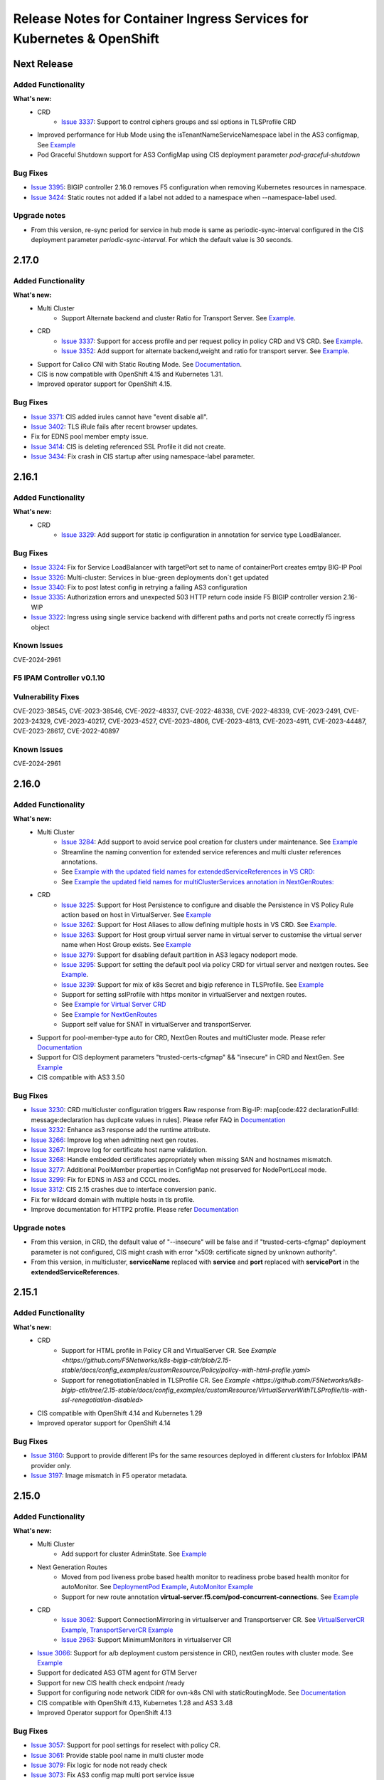 Release Notes for Container Ingress Services for Kubernetes & OpenShift
=======================================================================

Next Release
-------------

Added Functionality
```````````````````
**What's new:**
    * CRD
        * `Issue 3337 <https://github.com/F5Networks/k8s-bigip-ctlr/issues/3378>`_: Support to control ciphers groups and ssl options in TLSProfile CRD
    * Improved performance for Hub Mode using the isTenantNameServiceNamespace label in the AS3 configmap, See `Example <https://github.com/F5Networks/k8s-bigip-ctlr/blob/2.x-master/docs/config_examples/configmap/user-defined-configmap/hubmode-configmap/hubmode-cmap.yaml>`_
    * Pod Graceful Shutdown support for AS3 ConfigMap using CIS deployment parameter *pod-graceful-shutdown*

Bug Fixes
````````````
* `Issue 3395 <https://github.com/F5Networks/k8s-bigip-ctlr/issues/3395>`_: BIGIP controller 2.16.0 removes F5 configuration when removing Kubernetes resources in namespace.
* `Issue 3424 <https://github.com/F5Networks/k8s-bigip-ctlr/issues/3424>`_: Static routes not added if a label not added to a namespace when --namespace-label used.

Upgrade notes
``````````````
* From this version, re-sync period for service in hub mode is same as periodic-sync-interval configured in the CIS deployment parameter *periodic-sync-interval*. For which the default value is 30 seconds.


2.17.0
-------------

Added Functionality
```````````````````
**What's new:**
    * Multi Cluster
        * Support Alternate backend and cluster Ratio for Transport Server. See `Example <https://github.com/F5Networks/k8s-bigip-ctlr/blob/2.x-master/docs/config_examples/multicluster/customResource/transportServer/ts-with-weight-extended-service.yaml>`_.
    * CRD
        * `Issue 3337 <https://github.com/F5Networks/k8s-bigip-ctlr/issues/3337>`_: Support for access profile and per request policy in policy CRD and VS CRD. See `Example <https://github.com/F5Networks/k8s-bigip-ctlr/blob/2.x-master/docs/config_examples/customResource/Policy/policy-with-profileAccess.yaml>`_.
        * `Issue 3352 <https://github.com/F5Networks/k8s-bigip-ctlr/issues/3352>`_: Add support for alternate backend,weight and ratio for transport server. See `Example <https://github.com/F5Networks/k8s-bigip-ctlr/blob/2.x-master/docs/config_examples/customResource/TransportServer/ts-with-weight-alternate-backend/ts-with-weight-alternate-backend.yaml>`_.
    * Support for Calico CNI with Static Routing Mode. See `Documentation <https://github.com/F5Networks/k8s-bigip-ctlr/blob/2.x-master/docs/config_examples/StaticRoute/README.md>`_.
    * CIS is now compatible with OpenShift 4.15 and Kubernetes 1.31.
    * Improved operator support for OpenShift 4.15.
    
Bug Fixes
````````````
* `Issue 3371 <https://github.com/F5Networks/k8s-bigip-ctlr/issues/3371>`_: CIS added irules cannot have "event disable all".
* `Issue 3402 <https://github.com/F5Networks/k8s-bigip-ctlr/issues/3402>`_: TLS iRule fails after recent browser updates.
* Fix for EDNS pool member empty issue.
* `Issue 3414 <https://github.com/F5Networks/k8s-bigip-ctlr/issues/3414>`_: CIS is deleting referenced SSL Profile it did not create.
* `Issue 3434 <https://github.com/F5Networks/k8s-bigip-ctlr/issues/3434>`_: Fix crash in CIS startup after using namespace-label parameter.


2.16.1
-------------

Added Functionality
```````````````````
**What's new:**
    * CRD
        * `Issue 3329 <https://github.com/F5Networks/k8s-bigip-ctlr/issues/3329>`_: Add support for static ip configuration in annotation for service type LoadBalancer.


Bug Fixes
````````````
* `Issue 3324 <https://github.com/F5Networks/k8s-bigip-ctlr/issues/3324>`_: Fix for Service LoadBalancer with targetPort set to name of containerPort creates emtpy BIG-IP Pool
* `Issue 3326 <https://github.com/F5Networks/k8s-bigip-ctlr/issues/3326>`_: Multi-cluster: Services in blue-green deployments don´t get updated
* `Issue 3340 <https://github.com/F5Networks/k8s-bigip-ctlr/issues/3340>`_: Fix to post latest config in retrying a failing AS3 configuration
* `Issue 3335 <https://github.com/F5Networks/k8s-bigip-ctlr/issues/3335>`_: Authorization errors and unexpected 503 HTTP return code inside F5 BIGIP controller version 2.16-WIP
* `Issue 3322 <https://github.com/F5Networks/k8s-bigip-ctlr/issues/3322>`_: Ingress using single service backend with different paths and ports not create correctly f5 ingress object


Known Issues
`````````````
CVE-2024-2961


F5 IPAM Controller v0.1.10
``````````````````````````

Vulnerability Fixes
```````````````````
CVE-2023-38545, CVE-2023-38546, CVE-2022-48337, CVE-2022-48338, CVE-2022-48339, CVE-2023-2491, CVE-2023-24329,
CVE-2023-40217, CVE-2023-4527, CVE-2023-4806, CVE-2023-4813, CVE-2023-4911, CVE-2023-44487, CVE-2023-28617,
CVE-2022-40897


Known Issues
`````````````
CVE-2024-2961


2.16.0
-------------

Added Functionality
```````````````````
**What's new:**
    * Multi Cluster
        * `Issue 3284 <https://github.com/F5Networks/k8s-bigip-ctlr/issues/3284>`_: Add support to avoid service pool creation for clusters under maintenance. See `Example <https://github.com/F5Networks/k8s-bigip-ctlr/blob/2.x-master/docs/config_examples/multicluster/extendedConfigmap/>`_
        * Streamline the naming convention for extended service references and multi cluster references annotations.
        * See `Example with the updated field names for extendedServiceReferences in VS CRD: <https://github.com/F5Networks/k8s-bigip-ctlr/blob/2.x-master/docs/config_examples/multicluster/customResource/virtualServer/vs-with-extended-services.yaml>`_
        * See `Example the updated field names for multiClusterServices annotation in NextGenRoutes: <https://github.com/F5Networks/k8s-bigip-ctlr/blob/2.x-master/docs/config_examples/multicluster/routes/route-with-multicluster-service-annotation.yaml>`_
    * CRD
        * `Issue 3225 <https://github.com/F5Networks/k8s-bigip-ctlr/issues/3225>`_: Support for Host Persistence to configure and disable the Persistence in VS Policy Rule action based on host in VirtualServer. See `Example <https://github.com/F5Networks/k8s-bigip-ctlr/blob/2.x-master/docs/config_examples/customResource/VirtualServer/virtual-server-with-hostPersistence/>`_
        * `Issue 3262 <https://github.com/F5Networks/k8s-bigip-ctlr/issues/3262>`_: Support for Host Aliases to allow defining multiple hosts in VS CRD. See `Example <https://github.com/F5Networks/k8s-bigip-ctlr/blob/2.x-master/docs/config_examples/customResource/VirtualServer/virtual-with-hostAliases>`_.
        * `Issue 3263 <https://github.com/F5Networks/k8s-bigip-ctlr/issues/3263>`_: Support for Host group virtual server name in virtual server to customise the virtual server name when Host Group exists. See `Example <https://github.com/F5Networks/k8s-bigip-ctlr/blob/2.x-master/docs/config_examples/customResource/VirtualServer/host-group-virtual-server-name>`_
        * `Issue 3279 <https://github.com/F5Networks/k8s-bigip-ctlr/issues/3279>`_: Support for disabling default partition in AS3 legacy nodeport mode.
        * `Issue 3295 <https://github.com/F5Networks/k8s-bigip-ctlr/issues/3295>`_: Support for setting the default pool via policy CRD for virtual server and nextgen routes. See `Example <https://github.com/F5Networks/k8s-bigip-ctlr/blob/2.x-master/docs/config_examples/customResource/Policy>`_.
        * `Issue 3239 <https://github.com/F5Networks/k8s-bigip-ctlr/issues/3239>`_: Support for mix of k8s Secret and bigip reference in TLSProfile. See `Example <https://github.com/F5Networks/k8s-bigip-ctlr/tree/2.x-master/docs/config_examples/customResource/VirtualServerWithTLSProfile/reencrypt-hybrid-reference>`_
        * Support for setting sslProfile with https monitor in virtualServer and nextgen routes.
        * See `Example for Virtual Server CRD <https://github.com/F5Networks/k8s-bigip-ctlr/blob/2.x-master/docs/config_examples/customResource/VirtualServerWithTLSProfile/tls-with-health-monitor/>`_
        * See `Example for NextGenRoutes <https://github.com/F5Networks/k8s-bigip-ctlr/blob/2.x-master/docs/config_examples/next-gen-routes/routes/route-with-target-port-health-monitor.yaml>`_
        * Support self value for SNAT in virtualServer and transportServer.
    * Support for pool-member-type auto for CRD, NextGen Routes and multiCluster mode. Please refer `Documentation <https://github.com/F5Networks/k8s-bigip-ctlr/blob/2.x-master/docs/config_examples/PoolType-Auto/README.md>`_
    * Support for CIS deployment parameters "trusted-certs-cfgmap" && "insecure"  in CRD and NextGen. See `Example <https://github.com/F5Networks/k8s-bigip-ctlr/blob/2.x-master/docs/config_examples/configmap/trusted-certs-configmap/>`_
    * CIS compatible with AS3 3.50

Bug Fixes
````````````
* `Issue 3230 <https://github.com/F5Networks/k8s-bigip-ctlr/issues/3230>`_: CRD multicluster configuration triggers Raw response from Big-IP: map[code:422 declarationFullId: message:declaration has duplicate values in rules]. Please refer FAQ in `Documentation <https://github.com/F5Networks/k8s-bigip-ctlr/blob/2.x-master/docs/config_examples/multicluster/README.md>`_
* `Issue 3232 <https://github.com/F5Networks/k8s-bigip-ctlr/issues/3232>`_: Enhance as3 response add the runtime attribute.
* `Issue 3266 <https://github.com/F5Networks/k8s-bigip-ctlr/issues/3266>`_: Improve log when admitting next gen routes.
* `Issue 3267 <https://github.com/F5Networks/k8s-bigip-ctlr/issues/3267>`_: Improve log for certificate host name validation.
* `Issue 3268 <https://github.com/F5Networks/k8s-bigip-ctlr/issues/3268>`_: Handle embedded certificates appropriately when missing SAN and hostnames mismatch. 
* `Issue 3277 <https://github.com/F5Networks/k8s-bigip-ctlr/issues/3277>`_: Additional PoolMember properties in ConfigMap not preserved for NodePortLocal mode.
* `Issue 3299 <https://github.com/F5Networks/k8s-bigip-ctlr/issues/3299>`_: Fix for EDNS in AS3 and CCCL modes.
* `Issue 3312 <https://github.com/F5Networks/k8s-bigip-ctlr/issues/3312>`_: CIS 2.15 crashes due to interface conversion panic.
* Fix for wildcard domain with multiple hosts in tls profile.
* Improve documentation for HTTP2 profile. Please refer `Documentation <https://github.com/F5Networks/k8s-bigip-ctlr/blob/2.x-master/docs/config_examples/customResource/VirtualServerWithTLSProfile/tls-with-http2-profile>`_


Upgrade notes
``````````````
* From this version, in CRD, the default value of "--insecure" will be false and if "trusted-certs-cfgmap" deployment parameter is not configured, CIS might crash with error "x509: certificate signed by unknown authority".
* From this version, in multicluster, **serviceName** replaced with **service** and **port** replaced with **servicePort** in the **extendedServiceReferences**.

2.15.1
-------------

Added Functionality
```````````````````
**What's new:**
    * CRD
        * Support for HTML profile in Policy CR and VirtualServer CR. See `Example <https://github.com/F5Networks/k8s-bigip-ctlr/blob/2.15-stable/docs/config_examples/customResource/Policy/policy-with-html-profile.yaml>`
        * Support for renegotiationEnabled in TLSProfile CR. See `Example <https://github.com/F5Networks/k8s-bigip-ctlr/tree/2.15-stable/docs/config_examples/customResource/VirtualServerWithTLSProfile/tls-with-ssl-renegotiation-disabled>`
    * CIS compatible with OpenShift 4.14 and Kubernetes 1.29
    * Improved operator support for OpenShift 4.14

Bug Fixes
````````````
* `Issue 3160 <https://github.com/F5Networks/k8s-bigip-ctlr/issues/3160>`_: Support to provide different IPs for the same resources deployed in different clusters for Infoblox IPAM provider only.
* `Issue 3197 <https://github.com/F5Networks/k8s-bigip-ctlr/issues/3197>`_: Image mismatch in F5 operator metadata.


2.15.0
-------------

Added Functionality
```````````````````
**What's new:**
    * Multi Cluster
        * Add support for cluster AdminState. See `Example <https://github.com/F5Networks/k8s-bigip-ctlr/blob/2.x-master/docs/config_examples/multicluster/extendedConfigmap/global-spec-config-for-multicluster-with-cluster-admin-state.yaml>`_
    * Next Generation Routes
        * Moved from pod liveness probe based health monitor to readiness probe based health monitor for autoMonitor. See `DeploymentPod Example <https://github.com/F5Networks/k8s-bigip-ctlr/blob/2.x-master/docs/config_examples/next-gen-routes/deployment/deployment-pod-with-readinessprobe.yaml>`_, `AutoMonitor Example <https://github.com/F5Networks/k8s-bigip-ctlr/tree/2.x-master/docs/config_examples/next-gen-routes/configmap/extendedRouteConfigwithBaseConfigWithAutoMonitor.yaml>`_
        * Support for new route annotation **virtual-server.f5.com/pod-concurrent-connections**. See `Example <https://github.com/F5Networks/k8s-bigip-ctlr/tree/2.x-master/docs/config_examples/next-gen-routes/routes/sample-route-with-pod-concurrent-connections-annotation.yaml>`_
    * CRD
       * `Issue 3062 <https://github.com/F5Networks/k8s-bigip-ctlr/issues/3062>`_: Support ConnectionMirroring in virtualserver and Transportserver CR. See `VirtualServerCR Example <https://github.com/F5Networks/k8s-bigip-ctlr/blob/2.x-master/docs/config_examples/customResource/VirtualServer/ConnectionMirroring/vs-with-connection-mirroring.yaml>`_, `TransportServerCR Example <https://github.com/F5Networks/k8s-bigip-ctlr/blob/2.x-master/docs/config_examples/customResource/TransportServer/ts-with-connection-mirroring.yaml>`_
       * `Issue 2963 <https://github.com/F5Networks/k8s-bigip-ctlr/issues/2963>`_: Support MinimumMonitors in virtualserver CR
    * `Issue 3066 <https://github.com/F5Networks/k8s-bigip-ctlr/issues/3066>`_: Support for a/b deployment custom persistence in CRD, nextGen routes with cluster mode. See `Example <https://github.com/F5Networks/k8s-bigip-ctlr/tree/2.x-master/docs/config_examples/customResource/Policy/policy-with-ab-persistence.yaml>`_
    * Support for dedicated AS3 GTM agent for GTM Server
    * Support for new CIS health check endpoint /ready
    * Support for configuring node network CIDR for ovn-k8s CNI with staticRoutingMode. See `Documentation <https://github.com/F5Networks/k8s-bigip-ctlr/tree/2.x-master/docs/config_examples/StaticRoute>`_
    * CIS compatible with OpenShift 4.13, Kubernetes 1.28 and AS3 3.48
    * Improved Operator support for OpenShift 4.13

Bug Fixes
````````````
* `Issue 3057 <https://github.com/F5Networks/k8s-bigip-ctlr/issues/3057>`_: Support for pool settings for reselect with policy CR.
* `Issue 3061 <https://github.com/F5Networks/k8s-bigip-ctlr/issues/3061>`_: Provide stable pool name in multi cluster mode
* `Issue 3079 <https://github.com/F5Networks/k8s-bigip-ctlr/issues/3079>`_: Fix logic for node not ready check
* `Issue 3073 <https://github.com/F5Networks/k8s-bigip-ctlr/issues/3073>`_: Fix AS3 config map multi port service issue
* `Issue 2985 <https://github.com/F5Networks/k8s-bigip-ctlr/issues/2985>`_: Improve CIS primary and secondary coordination
* `Issue 3126 <https://github.com/F5Networks/k8s-bigip-ctlr/issues/3126>`_: VirtualServer with hostGroup and ipamLabel set returns the wrong vsAddress status

Upgrade notes
``````````````
* Disabled default health monitoring with routes, use autoMonitor support for NextGenRoutes. See `Example <https://github.com/F5Networks/k8s-bigip-ctlr/tree/2.x-master/docs/config_examples/next-gen-routes/configmap/extendedRouteConfigwithBaseConfigWithAutoMonitor.yaml>`_

Known Issues
`````````````
*  [Multi-Cluster] Route status is not updated in other HA cluster.
*  `Issue 777 <https://github.com/F5Networks/f5-appsvcs-extension/issues/777>`_: Cluster adminState in multiCluster mode doesn't work properly with AS3 (v3.47 and v3.48) as updating pool member adminState from enable to offline fails with 422 error with AS3 (v3.47 and v3.48). If customer needs this feature, we recommend to use AS3 v3.46 or lower on BIGIP.

2.14.0
-------------

Added Functionality
```````````````````
**What's new:**
    * Multi Cluster support
        * Support for custom resources on openshift & kubernetes. See `Documentation <https://github.com/F5Networks/k8s-bigip-ctlr/tree/2.x-master/docs/config_examples/multicluster>`_ for more details.
        * Support for routes on openshift. See `Documentation <https://github.com/F5Networks/k8s-bigip-ctlr/tree/2.x-master/docs/config_examples/multicluster>`_ for more details.
    * Configmap
        * Support for AS3 logLevel parameter in configmap
        * Support for AS3 persist parameter in configmap
    * Ingress
        * Support for default pool using the single-service ingress
    * CRD
        * NodePortLocal mode support added with all custom resources
        * Support for default pool with VS CR. See `Examples <https://github.com/F5Networks/k8s-bigip-ctlr/blob/2.x-master/docs/config_examples/customResource/VirtualServer/defaultpool/>`_
        * Support for service typeLB in EDNS CR, See `Examples <https://github.com/F5Networks/k8s-bigip-ctlr/blob/2.x-master/docs/config_examples/customResource/serviceTypeLB/service-type-lb-with-hostname.yaml>`_
        * Support for **persistence** capability for service published through EDNS.  See `Examples <https://github.com/F5Networks/k8s-bigip-ctlr/blob/2.x-master/docs/config_examples/customResource/ExternalDNS/externaldns.yaml>`_
        * Support for wildcard domain in EDNS CR. See `Examples <https://github.com/F5Networks/k8s-bigip-ctlr/blob/2.x-master/docs/config_examples/customResource/ExternalDNS/externaldns-wildcard-domain.yaml>`_
        * Support for preferred client subnet in EDNS CR using AS3. See `Examples <https://github.com/F5Networks/k8s-bigip-ctlr/blob/2.x-master/docs/config_examples/customResource/ExternalDNS/externaldns-client-subnet-preferred.yaml>`_
        * Support for fallbackLbmode with EDNS CR See `Examples <https://github.com/F5Networks/k8s-bigip-ctlr/blob/2.x-master/docs/config_examples/customResource/ExternalDNS/external-dns-with-lbModeFallback>`_
        * Support for wildcard domain name with passthrough termination
    * Helm Chart Enhancements
        * Support for latest CRD schema
    * New log level **AS3DEBUG** to log the AS3 request & response for AS3 mode
    * CIS is now compatible with BIG-IP 17.x

Bug Fixes
````````````
* CIS properly handles virtual server CRs with same IP address but different hostnames and traffic termination settings.
* `Issue 2785 <https://github.com/F5Networks/k8s-bigip-ctlr/issues/2785>`_: Support for wildcard domains in EDNS CR
* `Issue 2813 <https://github.com/F5Networks/k8s-bigip-ctlr/issues/2813>`_: Add EDNS support for service typeLB.
* `Issue 2850 <https://github.com/F5Networks/k8s-bigip-ctlr/issues/2850>`_: Fix for AS3 config updated every 30 seconds by CIS with default ingress backend
* `Issue 2909 <https://github.com/F5Networks/k8s-bigip-ctlr/issues/2909>`_: Fix for empty pool members when K8S API server throws any error
* `Issue 2941 <https://github.com/F5Networks/k8s-bigip-ctlr/issues/2941>`_: Fix for services with same name in different namespaces in NodePortLocal mode
* `Issue 2978 <https://github.com/F5Networks/k8s-bigip-ctlr/issues/2978>`_: Nodes in 'NotReady' state are not removed from their pool(s) when using ServiceType LoadBalancer
* `Issue 3004 <https://github.com/F5Networks/k8s-bigip-ctlr/issues/3004>`_: ExternalDNS Global Availability Mode not working

Known Issues
`````````````
*  [Multi-Cluster] Pool members are not getting populated for extended service in ratio mode
*  [Multi-Cluster] CIS doesn't update pool members if service doesn't exist in primary cluster but exists in secondary cluster for Route.
*  [Multi-Cluster] CIS on start up in multiCluster mode, if any external cluster kube-api server is down/not reachable, CIS does not process any valid clusters config also.
*  [Multi-Cluster] CIS fails to post declaration intermittently with VS when using health monitors in ratio mode.


2.13.1
-------------
Bug Fixes
````````````
* Fix removal of static ARP entries for Flannel CNI during CIS restart
* `Issue 2800 <https://github.com/F5Networks/k8s-bigip-ctlr/issues/2800>`_: Fix monitor not creating for VS CRD when send string is missing
* `Issue 2867 <https://github.com/F5Networks/k8s-bigip-ctlr/issues/2867>`_: Ignore virtualServerName if hostGroup configured
* `Issue 2898 <https://github.com/F5Networks/k8s-bigip-ctlr/issues/2898>`_: Fix for CIS crash with namespace-label parameter
* `Issue 2778 <https://github.com/F5Networks/k8s-bigip-ctlr/issues/2778>`_: Fix for hostless VS does not work with IPAM
* `Issue 2908 <https://github.com/F5Networks/k8s-bigip-ctlr/issues/2908>`_: Fix for CIS crash while updating the route status
* `Issue 2912 <https://github.com/F5Networks/k8s-bigip-ctlr/issues/2912>`_: Enable metrics with ipv6 mode


2.13.0
-------------

Added Functionality
```````````````````
**What’s new:**
    * Next generation routes. See `Documentation <https://github.com/F5Networks/k8s-bigip-ctlr/tree/2.x-master/docs/config_examples/next-gen-routes>`_ for more details.
        * Support for a separate policy CR for HTTP VS in NextGen Routes.
        * NextGen Route controller takes precedence over Legacy Route deployment parameters
    * CRD
        * Support webSocket Profile in Policy CR, See `Example <https://github.com/F5Networks/k8s-bigip-ctlr/blob/2.x-master/docs/config_examples/customResource/Policy/policy-with-websocket-profile.yaml>`_.
        * Support for server-side http2 profile using policy CR, See `Example <https://github.com/F5Networks/k8s-bigip-ctlr/blob/2.x-master/docs/config_examples/customResource/Policy/sample-policy.yaml>`_.
        * Support setting Auto-LastHop option from policy CR, See `Example <https://github.com/F5Networks/k8s-bigip-ctlr/blob/2.x-master/docs/config_examples/customResource/Policy/policy-with-autoLastHop.yaml>`_.
        * Support setting http mrf router option from policy CR (applied for HTTPS virtual server only), See `Example <https://github.com/F5Networks/k8s-bigip-ctlr/blob/2.x-master/docs/config_examples/customResource/Policy/policy-with-httpMrfRouter.yaml>`_.
        * Support for setting http analytics profile from policy CR, See `Example <https://github.com/F5Networks/k8s-bigip-ctlr/blob/2.x-master/docs/config_examples/customResource/Policy/policy-with-http-analytics-profile.yaml>`_.
        * Support for configuring multiple iRules with policyCR, See `Example <https://github.com/F5Networks/k8s-bigip-ctlr/blob/2.x-master/docs/config_examples/customResource/Policy/policy-with-multiple-irules.yaml>`_.
        * Support for setting client and server ssl profiles from policy CR for NextGen Routes only, See `Example <https://github.com/F5Networks/k8s-bigip-ctlr/blob/2.x-master/docs/config_examples/customResource/Policy/policy-with-client-server-ssl-profile.yaml>`_.
        * Support for AB deployment with VS CR, See `Example <https://github.com/F5Networks/k8s-bigip-ctlr/blob/2.x-master/docs/config_examples/customResource/VirtualServerWithTLSProfile/virtual-with-alternatebackends/virtual-with-ab.yaml>`_.
        * Support of ServerSide HTTP2 Profile for VS CR, See `Example <https://github.com/F5Networks/k8s-bigip-ctlr/tree/2.x-master/docs/config_examples/customResource/VirtualServer/http2>`_.
        * Support HTTP Monitor for Transport Server CR, See `Example <https://github.com/F5Networks/k8s-bigip-ctlr/blob/2.x-master/docs/config_examples/customResource/TransportServer/monitors-transport-server.yaml>`_.
    * Static route support added for ovn-k8s,flannel, cilium and antrea CNI.
    * New parameter --cilium-name to specify BIG-IP tunnel name for Cilium VXLAN integration
    * Support for kubernetes 1.27
    * Support for operator in openshift 4.12
    * Support for AS3 3.47.0

Bug Fixes
````````````
* `Issue 2632 <https://github.com/F5Networks/k8s-bigip-ctlr/issues/2632>`_: Fix hubmode support with NodePortLocal
* `Issue 2821 <https://github.com/F5Networks/k8s-bigip-ctlr/issues/2821>`_: Fix for additionalVirtualAddresses with serviceAddress config
* `Issue 2550 <https://github.com/F5Networks/k8s-bigip-ctlr/issues/2550>`_: Ability to specify monitors for TransportServer CR
* Fix for recreating the LTM objects when CIS restarts in IPAM mode.
* Improved error handling for GTM objects with cccl-gtm-agent.
* Fix crash issue with liveness probe in NextGen routes
* Fix for improper ARPs update in NextGen routes
* Skip processing OSCP system services to enhance performance in NextGen Routes

Upgrade notes
``````````````
* Extended the support of server-side http2 profile which causes existing PolicyCRD to modify accordingly `example <https://github.com/F5Networks/k8s-bigip-ctlr/blob/2.x-master/docs/config_examples/customResource/Policy/sample-policy.yaml>`_.
* Upgrade the CRDs schema using `CRD Update Guide <https://github.com/F5Networks/k8s-bigip-ctlr/blob/2.x-master/docs/config_examples/customResourceDefinitions/crd_update.md>`_, if you are using custom resources.
* In AS3 >= v3.44 & CIS >= 2.13.0, CIS sets the first SSL profile (sorted in alphabetical order of their names) as default profile for SNI if multiple client SSL certificates used for a VS as kubernetes secrets. AS3 used to set the default SNI in earlier version.


2.12.1
-------------

Added Functionality
```````````````````
* Next generation routes. See `Documentation <https://github.com/F5Networks/k8s-bigip-ctlr/tree/2.x-master/docs/config_examples/next-gen-routes>`_ for more details.
    * Support for WAF with A/B deployments in routes
* CRD
    * Support for ExternalIP update of associated services of Type LB in TS CR
    * Support for new GTM partition in as3 mode
        * CIS will create a new partition for GTM with partition name {defaultpartition_gtm} in as3 mode

Bug Fixes
````````````
* `Issue 2725 <https://github.com/F5Networks/k8s-bigip-ctlr/issues/2725>`_: AS3 label not working with AS3 configmap when filter-tenants set to true.
* `Issue 2793 <https://github.com/F5Networks/k8s-bigip-ctlr/issues/2793>`_: TLSProfile crd not working when the SSL profile is from Shared location.
* `Issue 2797 <https://github.com/F5Networks/k8s-bigip-ctlr/issues/2797>`_: TLSProfile deletes a referenced SSL Profile when making changes or deleting a VS.
* `Issue 2799 <https://github.com/F5Networks/k8s-bigip-ctlr/issues/2799>`_: VirtualServer deletes a referenced iRule when making changes or deleting a VS.
* `Issue 2789 <https://github.com/F5Networks/k8s-bigip-ctlr/issues/2789>`_: AS3 Post delay - Not working as expected.
* `Issue 2816 <https://github.com/F5Networks/k8s-bigip-ctlr/issues/2816>`_: Fix Error Not found cis.f5.com/ipamLabel
* `Issue 2796 <https://github.com/F5Networks/k8s-bigip-ctlr/issues/2796>`_: EDNS not working when deployed before TS
* `Issue 2790 <https://github.com/F5Networks/k8s-bigip-ctlr/issues/2790>`_: CIS sends multiple AS3 requests for a single VS

2.12.0
-------------

Added Functionality
```````````````````
**What’s new:**
    * Next generation routes. See `Documentation <https://github.com/F5Networks/k8s-bigip-ctlr/tree/2.x-master/docs/config_examples/next-gen-routes>`_ for more details.
        * Support for rewrite-app-root annotation in routes
        * Support for WAF annotation in routes
        * Support for allow-source-range annotation in routes
        * Support for targetPort in route's health monitors
    * Ingress
        * Support for partition annotation in Ingress
        * Added wildcard character(*) validation for ingress path
    * CRD
        * Support for ipIntelligencePolicy with policy CR. See `Examples <https://github.com/F5Networks/k8s-bigip-ctlr/blob/2.x-master/docs/config_examples/customResource/Policy/sample-policy.yaml>`_
            * Support for configuring ratio on GSLBDomainPool with externaldns CR. See `Examples <https://github.com/F5Networks/k8s-bigip-ctlr/blob/2.x-master/docs/config_examples/customResource/ExternalDNS/externaldns-pool-ratio.yaml>`_
        * Support for BIGIP partition with Virtual Server, Transport Server and IngressLink custom resources See `Examples <https://github.com/F5Networks/k8s-bigip-ctlr/tree/2.x-master/docs/config_examples/customResource/VirtualServer/partition>`_
        * Support for none as value for iRules in policy CR and virtual server CR to disable adding default CIS iRule on BIGIP. See `Documentation <https://github.com/F5Networks/k8s-bigip-ctlr/tree/2.x-master/docs/config_examples/customResource>`_ for more details.
        * Support for path/pool based WAF for VS CR. See `Examples <https://github.com/F5Networks/k8s-bigip-ctlr/tree/2.x-master/docs/config_examples/customResource/VirtualServer/pool-waf>`_
        * `Issue 2737 <https://github.com/F5Networks/k8s-bigip-ctlr/issues/2737>`_: Support for serviceNamespace field in transport server spec that allows to define a pool service from another namespace for transport server CR. See `Examples <https://github.com/F5Networks/k8s-bigip-ctlr/tree/2.x-master/docs/config_examples/customResource/TransportServer/serviceNamespace>`_
        * `Issue 2682 <https://github.com/F5Networks/k8s-bigip-ctlr/issues/2682>`_: Support to Enable "HTTP MRF Router" on VirtualServer CRD required for HTTP2 Full Proxy feature. See `Examples <https://github.com/F5Networks/k8s-bigip-ctlr/tree/2.x-master/docs/config_examples/customResource/VirtualServer/HttpMrfRoutingEnabled>`_
        * `Issue 2666 <https://github.com/F5Networks/k8s-bigip-ctlr/issues/2666>`_: Support for multiple virtual addresses on VirtualServer CR. See `Examples <https://github.com/F5Networks/k8s-bigip-ctlr/tree/2.x-master/docs/config_examples/customResource/VirtualServer/virtual-with-multiplevip/>`_
        * `Issue 2729 <https://github.com/F5Networks/k8s-bigip-ctlr/issues/2729>`_: Support for named port with servicePort. See `Examples <https://github.com/F5Networks/k8s-bigip-ctlr/tree/2.x-master/docs/config_examples/customResource/VirtualServer/virtual-with-named-port>`_
        * `Issue 2744 <https://github.com/F5Networks/k8s-bigip-ctlr/issues/2744>`_: Support for Host header rewrite in VirtualServer CR. See `Examples <https://github.com/F5Networks/k8s-bigip-ctlr/tree/2.x-master/docs/config_examples/customResource/VirtualServer/HostRewrite>`_
    * Helm Chart Enhancements
        * Support for podSecurityContext
        * Support for bigip-login secret creation
        * Support for latest CRD schema
        * Fix for nesting of ingressClass definitions
    * Support for --http-client-metrics deployment parameter to export the AS3 http client prometheus metrics

Bug Fixes
`````````
* `Issue 2703 <https://github.com/F5Networks/k8s-bigip-ctlr/issues/2703>`_: Fix host group having multiple hosts with EDNS.
* `Issue 2726 <https://github.com/F5Networks/k8s-bigip-ctlr/issues/2726>`_: Fix prometheus metrics broken in v2.11.1
* `Issue 2767 <https://github.com/F5Networks/k8s-bigip-ctlr/issues/2767>`_: Fix wrong pool member port configured
* `Issue 2764 <https://github.com/F5Networks/k8s-bigip-ctlr/issues/2764>`_: Remove unwanted TLS iRule deployed on reencrypt when passing XFF
* `Issue 2677 <https://github.com/F5Networks/k8s-bigip-ctlr/issues/2677>`_: Remove NotReady state nodes from BIGIP poolmembers in NodePortMode
* `Issue 2686 <https://github.com/F5Networks/k8s-bigip-ctlr/issues/2686>`_: Validate insecure Virtual Server CR
* LTM policy fix for default http and https ports

Vulnerability Fixes
```````````````````
+------------------+------------------------------------------------------------------+
| CVE              | Comments                                                         |
+==================+==================================================================+
| CVE-2022-40897   | Upgraded the setuptools package in f5-cccl                       |
+------------------+------------------------------------------------------------------+
| CVE-2022-23491   | Upgraded certifi package in f5-cccl repository                   |
+------------------+------------------------------------------------------------------+
| CVE-2022-21698   | Upgraded prometheus vendor package in k8s-bigip-ctlr repository  |
+------------------+------------------------------------------------------------------+
| CVE-2022-27664   | Upgraded golang in k8s-bigip-ctlr repository                     |
+------------------+------------------------------------------------------------------+
| CVE-2021-43565   | Upgraded golang in k8s-bigip-ctlr repository                     |
+------------------+------------------------------------------------------------------+
| CVE-2022-27191   | Upgraded golang in k8s-bigip-ctlr repository                     |
+------------------+------------------------------------------------------------------+

Known Issues
`````````````
* Partition annotation change for ingress intermittently cause AS3 422 error. When error, delete the old ingress & recreate the ingress with new partition.
* Partition change for custom resources (VS/TS/IngressLink) may cause AS3 422 error for default partition. When error, restart the CIS controller.

Upgrade notes
``````````````
* Refer `guide <https://github.com/F5Networks/k8s-bigip-ctlr/blob/2.x-master/docs/config_examples/next-gen-routes/migration-guide.md>`_ to migrate to next generation routes.
* Deprecated extensions/v1beta1 ingress API and it's no longer processed by CIS >=2.12. Use the networking.k8s.io/v1 API for ingress.
* Deprecated CommonName support for host certificate verification in secrets,  use subject alternative name(SAN) in certificates instead.

FIC 0.1.9 Release notes :
-------------------------

Added Functionality
```````````````````
**What’s new:**
    * Base image upgraded to RedHat UBI-9 for FIC Container image

Bug Fixes
````````````
* `Issue 2747 <https://github.com/F5Networks/k8s-bigip-ctlr/issues/2747>`_ Fix to persist IP addresses after CIS restart


2.11.1
------

Added Functionality
```````````````````
* Next generation routes preview. See `Documentation <https://github.com/F5Networks/k8s-bigip-ctlr/tree/2.x-master/docs/config_examples/next-gen-routes>`_ for more details.
    * Support for default routeGroup (Migration Only)
* Base image upgraded to RedHat UBI-9 for CIS Container image
* Support for AS3 3.41.0

Bug Fixes
`````````
* Added pattern definition in CR schema to align with F5 BIG-IP Object Naming convention
* `Issue 2153 <https://github.com/F5Networks/k8s-bigip-ctlr/issues/2153>`_: Updated go.mod to v2
* `Issue 2657 <https://github.com/F5Networks/k8s-bigip-ctlr/issues/2657>`_: WAF policy name does not allow hyphen (-)

Documentation
`````````````
* Updated user guides (`See here <https://github.com/F5Networks/k8s-bigip-ctlr/tree/2.x-master/docs/user_guides/README.md>`_)
* `Issue 2606 <https://github.com/F5Networks/k8s-bigip-ctlr/issues/2606>`_: Applying setup files from Clouddocs fails.

CIS Helm Chart Fixes
````````````````````
* CRD Schema Update
* RBAC Update

FIC Helm Chart Fixes
````````````````````
* Added support for Infoblox credentials using k8s secrets in helm charts


2.11.0
-------------

Added Functionality
```````````````````
**What’s new:**
    * Next generation routes preview. Refer `Documentation <https://github.com/F5Networks/k8s-bigip-ctlr/tree/2.x-master/docs/config_examples/next-gen-routes>`_ for more details.
        * Policy CR integration with extended ConfigMap
        * EDNS CR integration with extended ConfigMap
        * Support for Default SSL profiles from baseRouteSpec in extended Configmap
        * Support Path based A/B deployment for Re-encrypt termination
        * Support for TLS profiles as K8S secrets in route annotations. See `Examples <https://github.com/F5Networks/k8s-bigip-ctlr/tree/2.x-master/docs/config_examples/next-gen-routes/routes>`_
        * Support for TLS profiles as route annotations. See `Examples <https://github.com/F5Networks/k8s-bigip-ctlr/tree/2.x-master/docs/config_examples/next-gen-routes/routes>`_
        * Support for health monitors using route annotations See `Examples <https://github.com/F5Networks/k8s-bigip-ctlr/tree/2.x-master/docs/config_examples/next-gen-routes/routes>`_
        * Support to create Health Monitor from the pod liveness probe for routes. Refer `Documentation <https://github.com/F5Networks/k8s-bigip-ctlr/tree/2.x-master/docs/config_examples/next-gen-routes>`_ for more details
    * CRD
        * CIS configures GTM configuration in default partition
        * Pool reselect support for VS and TS. `Example for VS <https://github.com/F5Networks/k8s-bigip-ctlr/tree/2.x-master/docs/config_examples/customResource/VirtualServer/pool-reselect/vs-with-pool-reselect.yaml>`_ ,
          `Example for TS <https://github.com/F5Networks/k8s-bigip-ctlr/tree/2.x-master/docs/config_examples/customResource/TransportServer/tcp-transport-server.yaml>`_
        * Support for allowVlans with policy CR.
        * Support for --cccl-gtm-agent deployment parameter to set the gtm agent
        * Support to provide the same VIP for TS and VS CRs using hostGroup. See `Examples <https://github.com/F5Networks/k8s-bigip-ctlr/tree/2.x-master/docs/config_examples/customResource/VirtualServer/virtual-with-hostGroup>`_
        * :issues:`2420` Support for nodeMemberLabel in Transport Server pool. See `Examples <https://github.com/F5Networks/k8s-bigip-ctlr/tree/2.x-master/docs/config_examples/customResource/TransportServer/>`_
        * :issues:`2469` Support for virtual server grouping by hostgroup across namespaces.From 2.11, hostGroup should be unique across namespaces.See `Examples <https://github.com/F5Networks/k8s-bigip-ctlr/tree/2.x-master/docs/config_examples/customResource/VirtualServer/virtual-with-hostGroup>`_
        * :issues:`2585` Support for multiple clientssl & serverssl profiles in TLS Profiles. See `Examples <https://github.com/F5Networks/k8s-bigip-ctlr/tree/2.x-master/docs/config_examples/customResource/VirtualServer/virtual-with-hostGroup>`_
        * :issues:`2637` Support for custom persistence profile. See `Examples <https://github.com/F5Networks/k8s-bigip-ctlr/tree/2.x-master/docs/config_examples/customResource/VirtualServer/persistenceProfile>`_

    * Ingress
        * Support for Translate Address annotation in ingress.
        * Support for sslProfile in HTTPS health monitors for ingress. `Examples <https://github.com/F5Networks/k8s-bigip-ctlr/tree/2.x-master/docs/config_examples/ingress/networkingV1/>`_

Bug Fixes
````````````
* :issues:`2581` IPAM to provide the same IP for different TS
* :issues:`2586` Update ExternalIP of associated services of Type LB for VS and IngressLink CR
* :issues:`2609` TargetPort support for string with NPL
* :issues:`2626` Process IngressLink on K8S node update
* Fix to remove old ingress monitor when type gets modified
* Fix to send AS3 declaration for the recreated domain after IPAM controller restart

FIC Helm Chart Fixes
``````````````````````
* :issues:`130` IPAM Helm Deployment strategy should be recreate


2.10.1
-------------
Bug Fixes
````````````
* Fix to monitor NGINX+ service changes
* :issues:`2582` Fix issue with inconsistent pool names for VS
* :issues:`2596` Fix invalid property name with serviceAddress
* :issues:`2570` Fix for TLSProfile doesn't get updated when K8s secret changes
* :issues:`2394` Fix to set ingress https monitor send string
* :issues:`2549` Fix trafficGroup regex
* :issues:`2492` Fix for shared pool not working in nodePort mode


2.10.0
-------------

Added Functionality
```````````````````

**What’s new:**
    * Next generation routes preview. Refer `Documentation <https://github.com/F5Networks/k8s-bigip-ctlr/tree/2.x-master/docs/config_examples/next-gen-routes>`_ for more details
        * Added new base config block for TLSCiphers in extended ConfigMap. See `Examples <https://github.com/F5Networks/k8s-bigip-ctlr/tree/2.x-master/docs/config_examples/next-gen-routes/configmap>`_
        * Support for namespaceLabel in extended ConfigMap. See `Examples <https://github.com/F5Networks/k8s-bigip-ctlr/tree/2.x-master/docs/config_examples/next-gen-routes/configmap>`_
        * Support for BigIP ClientSSL/ServerSSL profile reference in extended ConfigMap. See `Examples <https://github.com/F5Networks/k8s-bigip-ctlr/tree/2.x-master/docs/config_examples/next-gen-routes/configmap>`_
        * Support for allowSourceRange in extended ConfigMap. See `Examples <https://github.com/F5Networks/k8s-bigip-ctlr/tree/2.x-master/docs/config_examples/next-gen-routes/configmap>`_
        * rewrite-target-url support via route annotations. See `Examples <https://github.com/F5Networks/k8s-bigip-ctlr/tree/2.x-master/docs/config_examples/next-gen-routes/routes>`_
        * Load Balancing support via route annotation. See `Examples <https://github.com/F5Networks/k8s-bigip-ctlr/tree/2.x-master/docs/config_examples/next-gen-routes/routes>`_
        * Support for AB Deployment in routes
    * CRD:
        * allowSourceRange support for VirtualServer CRs and Policy CRs. See `Examples <https://github.com/F5Networks/k8s-bigip-ctlr/tree/2.x-master/docs/config_examples/customResource/>`_
        * Added support for TCP Health Monitor support in VS CRs. See `Examples <https://github.com/F5Networks/k8s-bigip-ctlr/tree/2.x-master/docs/config_examples/customResource/VirtualServer/HealthMonitor>`_
        * Added support for multiple monitors in VS and TS CRs. See `Examples <https://github.com/F5Networks/k8s-bigip-ctlr/tree/2.x-master/docs/config_examples/customResource/>`_
        * SCTP support for Transport Server Custom Resource. See `Examples <https://github.com/F5Networks/k8s-bigip-ctlr/tree/2.x-master/docs/config_examples/customResource/TransportServer>`_
        * :issues:`2201` Support for linking existing health monitor on bigip with virtualSever and TransportServer CRs. See `Examples <https://github.com/F5Networks/k8s-bigip-ctlr/tree/2.x-master/docs/config_examples/customResource/>`_
        * :issues:`2361` Allow monitoring of an alias port in VirtualServer and TransportServer. See `Examples <https://github.com/F5Networks/k8s-bigip-ctlr/tree/2.x-master/docs/config_examples/customResource/>`_
        * :issues:`1933` Added serviceNamespace field in Pools for VirtualServer CR that allows to define a pool service from another namespace in a Virtual server CR.
          See `Examples <https://github.com/F5Networks/k8s-bigip-ctlr/tree/2.x-master/docs/config_examples/customResource/>`_

    * Ingress:
        * Added support to configure netmask for Virtual Server for Ingress. See `Examples <https://github.com/F5Networks/k8s-bigip-ctlr/tree/2.x-master/docs/config_examples/ingress/>`_
    * Support for Cilium CNI (>=v1.12.0) in kubernetes cluster. See `Examples <https://github.com/f5devcentral/f5-ci-docs/blob/master/docs/cilium/cilium-bigip-info.rst>`_
    * Support for --log-file deployment parameter to store the CIS logs in a file
    * Support for AS3 3.38.0
    * Support for operator in openshift 4.10 & openshift 4.11


Bug Fixes
````````````
* Fix CIS continuous processing of ingress belonging to unmanaged ingress class
* :issues:`2325` Supporting Prometheus service in CRDs
* :issues:`2158` CIS send logs to file from container
* :issues:`2345` CIS crash due to Route Profiles
* :issues:`2507` Monitor name by accident includes health check command
* :issues:`2413` Hyphens/dashes not allowed in VirtualServer pool path


2.9.1
-------------

CIS Compatibility
```````````````````
**CIS is now compatible with:**
    * Kubernetes 1.23
    * OCP 4.10 with OVN & SDN CNI

Bug Fixes
````````````
* :issues:`2336` Fix confusing EDNS Pool name
* :issues:`2337` Fix for EDNS pool deletion with invalid server config
* :issues:`2484` Fix scalability issue of LB services with IPAM processing
* :issues:`2464` Fix pool members empty issue with HubMode
* :issues:`2308` Fix ARP deletion in filter-tenant mode
* Fix Invalid traffic Allow in Ingress with Custom HTTP Port

CIS Helm Chart Fixes
``````````````````````
* :issues:`2422` Fix securityContext wrong indentation
* :issues:`2434` Helm install values.yaml results in a bad image format
* Updated links in helm values.yaml documentation

FIC Helm Chart Fixes
``````````````````````
* :issues:`104` Fix modifying invalid ipamLabel for a typeLB service
* :issues:`96` Added PVC creation to Helm charts
* :issues:`102` Added tolerations support with Helm charts
* Added support for multiple infoblox labels with Helm charts


2.9.0
-------------
Added Functionality
```````````````````

**What’s new:**
    * Next generation routes preview. Refer `Documentation <https://github.com/F5Networks/k8s-bigip-ctlr/tree/2.x-master/docs/config_examples/next-gen-routes>`_ for more details
        * Multiple VIP and partition support for routes
    * CRD:
        * LoadBalancingMethod support for VirtualServer and TransportServer CRs. See `Examples <https://github.com/F5Networks/k8s-bigip-ctlr/tree/2.x-master/docs/config_examples/customResource/>`_
        * DoS Protection Profile support for VirtualServer, TransportServer and Policy CRs. See `Examples <https://github.com/F5Networks/k8s-bigip-ctlr/tree/2.x-master/docs/config_examples/customResource/>`_
        * Bot Defense Profile support for VirtualServer and Policy CRs. See `Examples <https://github.com/F5Networks/k8s-bigip-ctlr/tree/2.x-master/docs/config_examples/customResource/>`_
        * Protocol profile(client) support for TransportServer and Policy CRs. See `Examples <https://github.com/F5Networks/k8s-bigip-ctlr/tree/2.x-master/docs/config_examples/customResource/>`_
        * OneConnect profile support added for VirtualServer CRs. See `Examples <https://github.com/F5Networks/k8s-bigip-ctlr/tree/2.x-master/docs/config_examples/customResource/>`_
        * Custom TCP Client and Server profile support added for VirtualServer, TransportServer and Policy CRs. See `Examples <https://github.com/F5Networks/k8s-bigip-ctlr/tree/2.x-master/docs/config_examples/customResource/>`_
        * SNAT pool name support in Policy CR for VirtualServer, TransportServer CRs. See `Example <https://raw.githubusercontent.com/F5Networks/k8s-bigip-ctlr/2.x-master/docs/config_examples/customResource/Policy/sample-policy.yaml>`_
        * Custom pool name support in VirtualServer and TransportServer CRs. See `Example <https://github.com/F5Networks/k8s-bigip-ctlr/tree/2.x-master/docs/config_examples/customResource/VirtualServer/customPoolName>`_
        * GTM global-availability LB method and order precedence support with EDNS CRs. See `Examples <https://github.com/f5networks/k8s-bigip-ctlr/tree/2.x-master/docs/config_examples/customResource/ExternalDNS>`_
    * Service Type LoadBalancer:
        * SCTP protocol support in Services of type LoadBalancer. See `official documentation <https://kubernetes.io/docs/reference/networking/service-protocols/#protocol-sctp>`_
        * Added support for attaching Policy CRD as an annotation
            * SNAT pool name support in policy CR. See `Examples <https://github.com/F5Networks/k8s-bigip-ctlr/tree/2.x-master/docs/config_examples/customResource/>`_
    * ConfigMap:
        * :issues:`2326` Support for Configmap resource with NodePortLocal mode
    * Routes :
        * Added support for route admit status for rejected legacy and next gen routes

    * Added support for AS3 3.36, OCP 4.9
* Helm Chart Enhancements:
    * Support for latest CRD schema
    * issues:`2387` Inconsistent use of value in f5-bigip-ctlr helm chart

Bug Fixes
````````````
* :issues:`2224` Selecting Load Balancing method on VS CRD
* :issues:`2323` Fixed file and examples links in ingresslink document
* :issues:`2151` Fix for adding unique pool members only to AS3 declaration with AS3 configmap
* SR : Added fix for CIS crash with routes
* Fix for different service Port and target port with CRs

Upgrade notes
``````````````
* Some of the new features require an update to Custom resource definition file.

FIC 0.1.8 Release notes :
-------------------------
Added Functionality
```````````````````
* Support for label with multiple IP ranges with comma seperated values :issues:`101`. See `documentation <https://raw.githubusercontent.com/F5Networks/f5-ipam-controller/main/docs/config_examples/f5-ip-provider/ipv4-addr-range-default-provider-deployment.yaml>`_

Bug Fixes
````````````
* :issues:`115` Reference handled properly in Database table

Known Issues
`````````````
* Appending new pool to existing range using the comma operator triggers FIC to reassign the newIP with new IP pool for the corresponding ipamLabel domains/keys


2.8.1
-------------
Bug Fixes
````````````
* :issues: 2030  Changes to Ingress resource ServicePort are now reflected on BIG-IP.
* :issues: 2205  Bulk deletion of EDNS handled properly.
* :issues: 2255  ServicePort is now optional and multi-port service handled properly in ConfigMaps.
* :issues: 2164  CIS properly updates configuration in BIGIP when configured with agent CCCL and log-level DEBUG.
* :issues: 2191  CIS properly logs iApps when configured with agent CCCL.
* :issues: 2220  CRD VirtualServer status reported correctly when using hostGroup.
* :issues: 2209  ConfigMap errors logs now contain ConfigMap name and namespace.
* SR - CIS configured in CCCL agent mode properly updates BIG-IP when there are no backend pods to iApps ConfigMaps

FIC Bug Fixes
````````````````
* :issues: 98  IPAM Storage initialisation handled properly.

2.8.0
-------------
Added Functionality
```````````````````

**What’s new:**
    * CRD:
        * Persistence Profile support for VirtualServer, TransportServer and Policy CRs. See `Examples <https://github.com/F5Networks/k8s-bigip-ctlr/tree/2.x-master/docs/config_examples/customResource/>`_
        * Added support for host in TransportServer and IngressLink CR. See `Examples <https://github.com/F5Networks/k8s-bigip-ctlr/tree/2.x-master/docs/config_examples/customResource/>`_
        * Added support for multiple health monitors in EDNS resource, Refer `Documentation <https://github.com/F5Networks/k8s-bigip-ctlr/tree/2.x-master/docs/config_examples/customResource/ExternalDNS>`_
    * NodePortLocal(NPL) Antrea CNI feature support added to Ingress and Virtual Server Custom Resource, Refer `Documentation <https://github.com/F5Networks/k8s-bigip-ctlr/tree/2.x-master/docs/config_examples/NodePortLocal>`_
    * Helm Chart Enhancements:
        * Support for latest CRD schema

Bug Fixes
````````````
* Added fix for processing oldest route when same host and path in routes
* Added fix for cis crash with routes
* :issues: 2212  Fix ExternalDNS adds both VSs to a Wide IP pool with using "httpTraffic: allow" with VS CR
* :issues: 2221  Fixed Error in CIS logs while deleting multiple VS CRD
* :issues: 2222  Fix deleting VirtualServer using hostGroup
* :issues: 2233  TS and VS CRD don't detect the pool members for grafana service
* :issues: 2234  Fix for CIS crash with subsequent creation and deletion of wrong ConfigMap
* :issues: 2077  CIS deletes all existing ARP on restart and recreates it, which affects traffic

2.7.1
-------------
Bug Fixes
````````````
* Optimized processing of ConfigMaps with FilterTenants enabled
* Added support for multihost VS policy rules for same path and service backend combination
* Improved error handling with EDNS Custom resource
* :issues: 1872 Support protocol UDP in Services of type LoadBalancer
* :issues: 1918 ExternalDNS adds both VSs to a Wide IP pool
* :issues: 2051 Fix AS3 Postdelay issue when error occurs
* :issues: 2077 Fix recreating ARPs when CIS restarts
* :issues: 2172 Fix Endpoint NodeName validation issue
* Helm Chart Enhancements:
    - issues: 2184 Helm Chart ClusterRole does not have correct permissions

FIC Enhancements
````````````````
* Added support for FIC installation using Helm Charts, Refer `Documentation <https://github.com/F5Networks/f5-ipam-controller/blob/main/helm-charts/f5-ipam-controller/README.md>`_
* Added support for FIC installation using OpenShift Operator

Known issues
````````````
* CIS does not delete the arp entries immediately from BigIP, When we remove all the endpoints for a service in cccl mode,
* Unable to pass multiple infoblox labels to FIC helm charts & OpenShit Operator
* Deletion of EDNS resource not removing Wide IP config from BigIP intermittently
* CIS sends the failed tenant declaration every 30 secs with filter-tenant parameter when a 422 error occurs in as3 response

Upgrade notes
``````````````
* Moving from CIS > 2.6 with IPAM, see troubleshooting guide for IPAM issue ``ipams.fic.f5.com not found``. Refer `Troubleshooting Section <https://github.com/F5Networks/f5-ipam-controller/blob/main/docs/faq/README.md>`_
* Moving to CIS > 2.4.1 requires update to RBAC and CR schema definition before upgrade. See `RBAC <https://raw.githubusercontent.com/F5Networks/k8s-bigip-ctlr/2.x-master/docs/config_examples/rbac/clusterrole.yaml>`_ and `CR schema <https://raw.githubusercontent.com/F5Networks/k8s-bigip-ctlr/2.x-master/docs/config_examples/customResourceDefinitions/customresourcedefinitions.yml>`_


2.7.0
-------------
Added Functionality
```````````````````

**What’s new:**
    * CRD:
        * Policy CR support for VirtualServer and TransportServer CR. `Examples <https://github.com/F5Networks/k8s-bigip-ctlr/tree/2.x-master/docs/config_examples/customResource/Policy>`_
        * Support for L3 WAF, L7 Firewall policy and various profiles.
        * IPv6 address support for VirtualServer, TransportServer CR and ServiceTypeLB service. `Examples <https://raw.githubusercontent.com/F5Networks/k8s-bigip-ctlr/2.x-master/docs/config_examples/customResource/VirtualServer/virtual-server-name-address/custom-ipv6-virtual-server-address.yaml>`_
        * Wildcard domain name support with TLSProfile and VirtualServer. `Examples <https://github.com/F5Networks/k8s-bigip-ctlr/tree/2.x-master/docs/config_examples/customResource/VirtualServer/virtual-with-wildcard-domain>`_
        * Multi-host support in VirtualServer CR using hostgroup parameter. `Examples <https://github.com/F5Networks/k8s-bigip-ctlr/tree/2.x-master/docs/config_examples/customResource/VirtualServer/virtual-with-hostGroup>`_
        * New Status column for VirtualServer and TransportServer CR. `GitHub issue <https://github.com/F5Networks/k8s-bigip-ctlr/issues/1659>`_
        * EDNS:
            * TCP type monitor support for EDNS
            * Renamed EDNS resource name from externaldnss to externaldns. `CRD definition <https://github.com/F5Networks/k8s-bigip-ctlr/blob/2.x-master/docs/config_examples/customResourceDefinitions/customresourcedefinitions.yml>`_
    * ConfigMap:
        * Tenant based AS3 declarations support for configmaps using ``--filter-tenants`` deployment option.
    * Ingress:
        * Named service port reference for ingresses. `GitHub issue <https://github.com/F5Networks/k8s-bigip-ctlr/issues/2031>`_
    * Helm Charts:
        * Support for latest CRD schema

**CIS is now compatible with:**
    * Kubernetes 1.22
    * OCP 4.9 with OVN
    * AS3 3.30

Bug Fixes
````````````
* :issues:1684 [EDNS] CIS tries to remove non-existing monitor from GTM pool
* :issues:1873 Enable /metrics endpoint with crd mode
* :issues:1916 Display IPAM provided IPaddress for TransportServer
* :issues:2014 Allow type LoadBalancer with different TargetPort and Port values
* :issues:2016,2102 Fix for crash while validating secrets
* :issues:2025 Support 'sni-server-name' for GTM HTTPS Monitor
* :issues:2087 Enable nodeMemberLabel regex to support common node labels
* :issues:2053 Remove ECDSA cert SNI support for OpenShift Routes - Revert :issue:1723
* Restructured docs examples directory
* Improved performance while processing VS, services and endpoint resources

Note
````
* Renamed EDNS resource name from externaldnss to externaldns. Refer to latest EDNS CRD definition `here <https://github.com/F5Networks/k8s-bigip-ctlr/blob/2.x-master/docs/config_examples/customResourceDefinitions/customresourcedefinitions.yml>`_. This latest EDNS schema is compatible only with CIS version >=2.7.0
* Validated IPv6 with calico CNI on k8s 1.22 setup
* Log4j vulnerability does not impact CIS and FIC code base ☺️

Known issues
````````````
* Policy CRD integration with TS CRD has few issues.
* Wildcard hostname in VS CRD doesn’t match the parent domain
* When root domain and wildcard domain refer to same VSAddress, CIS is not working as expected

FIC 0.1.6 Release notes :
-------------------------
Added Functionality
```````````````````
* IPv6 address range configuration support with default f5-ip-provider. `Example <https://raw.githubusercontent.com/F5Networks/f5-ipam-controller/main/docs/config_examples/f5-ip-provider/ipv6-addr-range-default-provider-deployment.yaml>`_


2.6.1
-------------
Bug Fixes
`````````
* Added the complete path for datagroups in http redirect irule
* Added RouteDomain support for AS3 resources
* :issues: 2032 EDNS will not work if both Virtual Server CRD and EDNS CRD applied at the same time
* :issues: 2012 Invalid Pool Name passed to AS3
* :issues: 1931 Cannot disable IngressClass in HelmChart
* :issues: 1911 CIS delete all exist vs when cis pod restarting
* :issues: 1792 EDNS fails to link WIP to Pool, error says "last-resort-pool" needs value in bipctrl log

2.6.0
-------------
Added Functionality
```````````````````
* CIS now compatible with OpenShift 4.8.12
  - Validated with OpenShift SDN and OVN-Kubernetes with hybridOverlay.
* CIS supports IP address assignment to IngressLink Custom Resources using F5 IPAM Controller(See `documentation <https://github.com/F5Networks/k8s-bigip-ctlr/tree/2.x-master/docs/config_examples/customResource/IngressLink/ingressLink-with-ipamLabel>`_)
* CIS validates IPV6 address in bigip-url & gtm-bigip-url parameter

Bug Fixes
`````````
* :issues: 1679 CIS requires GTM parameter in CIS declaration even if GTM runs on the same BIG-IP
* :issues:1888 Unable to upgrade from 2.2.0 (or below) to 2.2.1 (or above)
* :issues: 1941 CIS 2.5 output DEBUG log even with --log-level=INFO configured
* Fixes issue with deletion of monitor with EDNS custom resource deletion


Performance Improvements
````````````````````````
* Improved EDNS Performance
  New VirtualServer creation triggers processing of only associated EDNS resources.
* Improved ingress Performance

Known Issues
````````````
* EDNS with https monitor is not properly supported.


F5 IPAM Controller v0.1.5
`````````````````````````
Added Functionality
```````````````````
* F5 IPAM Controller supports InfoBlox (See `FIC release notes <https://github.com/F5Networks/f5-ipam-controller/blob/main/docs/RELEASE-NOTES.rst>`_)


2.5.1
-------------

Bug Fixes
`````````
* :issues: 1921 Plain text login and password in process status on node that is running controller.
* :issues: 1849 Fix VirtualServer CRD processing which share same IP and different port.
* CIS now supports:
    * Deletion of old F5IPAM CR which is not in use.
    * Skipping certificate validation for passthrough routes.
    * Update/delete of Ingress V1 annotation with shared IP.
* OpenShift operator doesn't fail to install multiple CIS instances due to already existing CRD's.


Vulnerability Fixes
```````````````````
+------------------+------------------------------------------------------------------+
| CVE              | Comments                                                         |
+==================+==================================================================+
| CVE-2019-19794   | Upgraded the miekg Go DNS package in CIS repository              |
+------------------+------------------------------------------------------------------+

2.5.0
-------------

Added Functionality
```````````````````
* CIS now compatible with:
    - Kubernetes 1.21
    - OpenShift 4.7.13 with OpenShift SDN
    - AS3 3.28

* Added support for:
    - Multiport Service and Health Monitor for Service type LoadBalancer in CRD mode. Refer for `examples <https://github.com/F5Networks/k8s-bigip-ctlr/tree/2.x-master/docs/config_examples/customResource/serviceTypeLB>`_.
    - :issues: 1824 Support for Kubernetes networking.k8s.io/v1 Ingress and IngressClass. Refer for `examples <https://github.com/F5Networks/k8s-bigip-ctlr/tree/2.x-master/docs/config_examples/ingress/networkingV1>`_.
    - For networking.k8s.io/v1 Ingress, add multiple BIGIP SSL client profiles with annotation ``virtual-server.f5.com/clientssl``. Refer for `examples <https://github.com/F5Networks/k8s-bigip-ctlr/tree/2.x-master/docs/config_examples/ingress/networkingV1>`_.
    - OpenShift route annotations ``virtual-server.f5.com/rewrite-app-root`` (`examples <https://raw.githubusercontent.com/F5Networks/k8s-bigip-ctlr/2.x-master/docs/config_examples/routes/sample-route-rewrite-app-root.yaml>`_) and ``virtual-server.f5.com/rewrite-target-url`` (`examples <https://raw.githubusercontent.com/F5Networks/k8s-bigip-ctlr/2.x-master/docs/config_examples/routes/sample-route-rewrite-target-url.yaml>`_) with agent AS3.
    - :issues: 1570 iRule reference in TransportServer CRD.  Refer for `examples <https://github.com/F5Networks/k8s-bigip-ctlr/tree/2.x-master/docs/config_examples/customResource/TransportServer>`_.
    - CIS deployment configuration options:
         * ``--periodic-sync-interval`` - Configure the periodic sync of Kubernetes resources.
         * ``--hubmode`` - Enable Support for ConfigMaps to monitor services in same and different namespaces.
         * ``--disable-teems`` - Configure to send anonymous analytics data to F5.
* CIS now monitors changes to Kubernetes Secret resource.
* Improved performance while processing Ingress resources.
* CIS in AS3 agent mode now adds default cipher groups to SSL profiles for TLS v1.3.
* CIS now supports `F5 IPAM Controller 0.1.4 <https://github.com/F5Networks/f5-ipam-controller/blob/main/docs/RELEASE-NOTES.rst>`_.

* Helm Chart Enhancements includes:
    - Latest CRD schemas
    - IngressClass installation

Bugs Fixes
``````````
* CIS now properly adds nodes as pool members (in NodePort mode).


Known Issues
````````````
* For improved performance, configure CIS deployment with ``--periodic-sync-interval`` more than 300 seconds. OpenShift Routes with termination Passthrough get processed post this interval.

Before upgrade to 2.5
`````````````````````
* CIS 2.5 supports Kubenetes networking.k8s.io/v1 Ingress and IngressClass. With Kubernetes > 1.18, 
    - Reconfigure CIS `ClusterRole <https://raw.githubusercontent.com/F5Networks/k8s-bigip-ctlr/2.x-master/docs/config_examples/rbac/clusterrole.yaml>`_ - we removed `resourceName` to monitor all secrets.
    - Create `IngressClass <https://raw.githubusercontent.com/F5Networks/k8s-bigip-ctlr/2.x-master/docs/config_examples/ingress/networkingV1/example-default-ingress-class.yaml>`_ before version upgrade.
* To upgrade CIS using operator in OpenShift, 
    - Install `IngressClass <https://raw.githubusercontent.com/F5Networks/k8s-bigip-ctlr/2.x-master/docs/config_examples/ingress/networkingV1/example-default-ingress-class.yaml>`_ manually.
    - Install `CRDs <https://raw.githubusercontent.com/F5Networks/k8s-bigip-ctlr/2.x-master/docs/config_examples/customResourceDefinitions/customresourcedefinitions.yml>`_ manually if using CIS CustomResources (VirtualServer/TransportServer/IngressLink).


F5 IPAM Controller v0.1.4
``````````````````````````

Added Functionality
```````````````````
* F5 IPAM Controller supports InfoBlox (Preview - Available for VirtualServer CR only. See `documentation <https://github.com/F5Networks/f5-ipam-controller/blob/main/README.md>`_).


2.4.1
-------------
Added Functionality
```````````````````
* CIS supports `F5 IPAM Controller 0.1.3 <https://github.com/F5Networks/f5-ipam-controller/blob/main/docs/RELEASE-NOTES.rst>`_.
* Helm Chart Enhancements:
    - Added support for multiple namespace configuration parameter with CIS operator.

Bug Fixes
`````````
* :issues: 1737 Inconsistent ordering of policy rules when adding an Ingress path.
* :issues: 1808 K8S BIG-IP Controller upload old certificate to BIG-IP.
* Stale IPAM CR configuration gets deleted on CIS restart.
* IPAM allocated IP address now populates for VirtualServer under VSAddress column.
* CIS supports endpoints created without nodeNames in Cluster mode for Headless Service.
* Updated helm charts to support IBM platform certification.

Vulnerability Fixes
```````````````````
+------------------+------------------------------------------------------------------+
| CVE              | Comments                                                         |
+==================+==================================================================+
| CVE-2020-36242   | Upgraded cryptography package in f5-common-python repository     |
+------------------+------------------------------------------------------------------+
| CVE-2020-25659   | Upgraded cryptography package in f5-cccl repository              |
+------------------+------------------------------------------------------------------+
| CVE-2020-14343   | Upgraded PyYAML package in f5-cccl repository                    |
+------------------+------------------------------------------------------------------+

Limitations
```````````
Due to changes in the BIG-IP Python API, CIS EDNS no longer functions correctly. EDNS will be moving to the AS3 API in the upcoming release


2.4.0
-------------
Added Functionality
```````````````````
* CIS is now compatible with:
    -  Kubernetes 1.20
* CIS supports IP address assignment to kubernetes service type LoadBalancer using `F5 IPAM Controller <https://github.com/F5Networks/f5-ipam-controller/releases>`__. Refer for `Examples <https://github.com/F5Networks/f5-ipam-controller/blob/main/README.md>`_.
* CIS supports IP address assignment to TransportServer Custom Resources using `F5 IPAM Controller <https://github.com/F5Networks/f5-ipam-controller/releases>`__. Refer for `Examples <https://github.com/F5Networks/f5-ipam-controller/blob/main/README.md>`_.
* Added support for defaultRouteDomain in custom resource mode.
* CIS supports service address reference in VirtualServer and TransportServer Custom Resources.
* Integrated the IngressLink mode with CRD mode.
* CIS supports implicit Health Monitor for IngressLink resource.
* Improved data group handling for VirtualServer custom resource.
* Helm Chart Enhancements:
    - Updated the Custom Resource Definitions for VirtualServer and TransportServer resources.
    - Added the IngressLink Custom Resource installation using Helm charts.
    - Updated the RBAC to support service type LoadBalancer.

Bug Fixes
`````````
* SR - Fix continuous overwrites with iApp in cccl mode.
* :issues: 1573 Added support for type UDP Transport Server CRD.
* :issues: 1723 BIG-IP selects wrong certificate with ECDSA-signed certificate.
* :issues: 1645 Certificate-check added in CISv2.2.2 logs too often.
* :issues: 1730 Partition default_route_domain is being reset while creating VirtualServer via CRD to 0.
* :issues: 1767 HTTPs redirect Data Group entry not cleaned up.

Vulnerability Fixes
```````````````````
+------------------+----------------------------------------------------------------+
| CVE              | Comments                                                       |
+==================+================================================================+
| CVE-2020-1747    | Upgraded the PyYaml package in f5-cccl repository              |
+------------------+----------------------------------------------------------------+
| CVE-2020-25659   | Removed unused package cryptography in f5-cccl repository      |
+------------------+----------------------------------------------------------------+

Limitations
```````````
* :issues: 1508 VXLAN tunnel name starting with prefix "k8s" is not supported. CIS uses prefix "k8s" to differentiate managed and user created resources.


2.3.0
-------------
Added Functionality
```````````````````
* CIS supports IP address assignment to Virtual Server CRD using `F5 IPAM Controller <https://github.com/F5Networks/f5-ipam-controller/releases>`__. Refer for `Examples <https://github.com/F5Networks/f5-ipam-controller/blob/main/README.md>`_.
* CIS allows user to leverage Virtual IP address using either `F5 IPAM Controller <https://github.com/F5Networks/f5-ipam-controller/releases>`__ or virtualServerAddress field in VirtualServer CRD
* Support Passthrough termination for TLS CRD
* Added support for AS3 schema minor versions
* :issues: 1631 Support `caCertificate` for OpenShift Routes
* :issues: 1571 iRule reference for VirtualServer CRDs
* :issues: 1592 :issues:`1621` Enabling VLANS for VirtualServer and TransportServer CRDs
* Updated CR Kind from `NginxCisConnector` to `IngressLink`
* Helm Chart Enhancements:
    - Added Support for `livenessProbe <https://github.com/F5Networks/charts/issues/34>`_, `ReadinessProbe <https://github.com/F5Networks/charts/issues/34>`_, `nodeSelectors <https://github.com/F5Networks/charts/issues/38>`_, `tolerations <https://github.com/F5Networks/charts/issues/38>`_.
    - :issues: 1632  Added Support for skipping CRDs.

Bug Fixes
`````````
* :issues: 1457 Each Client request get logged on BIG-IP when http2-profile associated to VS
* :issues: 1458 CISv2.1.0 does not delete LTM-Policy reset-rule when removed the whitelist-source-range OpenShift annotation
* :issues: 1498 openshift_passthrough_irule could not set the variable "$dflt_pool" correctly when http/2-profile linked to VS
* :issues: 1565 Logs should distinguish configmap and Ingress errors
* :issues: 1641 Debug log sKey.ServiceName in syncVirtualServer
* :issues: 1671 TransportServer assigns wrong pool/service
* SR: CIS fail to update pod arp on BigIP,"Attempted to mutate read-only attribute(s)"
* CIS allowing to access all non-belonging pool members from a single reachable VIP in CRD mode.

Limitations
```````````
* For AB routes HTTP2 traffic does not distribute properly when http2-profile associated to VS
* Workaround for CIS in `IPAM mode <https://github.com/F5Networks/f5-ipam-controller/blob/main/README.md>`_.
* Removing virtualServerAddress field from VSCRD in non-IPAM mode may flush corresponding BIGIP configuration


2.2.3
-------------
Bug Fix
`````````
* :issues: 1646 Virtual Server demoted from CMP when updating to CISv2.2.2


2.2.2
-------------
Added Functionality
```````````````````
* CIS is now compatible with:
    -  OpenShift 4.6.4.
    -  Kubernetes 1.19
    -  BIGIP v16
    -  AS3 3.25.
* CIS handles validation of BIG-IP ClientSSL/ServerSSL.
* Support for error handling in CRDs.

Bug Fixes
`````````
* :issues: 1557 iRule openshift_passthrough_irule logs various TCL errors.
* :issues: 1584 iRule openshift_passthrough_irule logs TCL errors - can't read "tls_extensions_len”.
* :issues: 1602 ConfigMap not working for 2.2.1 but works for 2.2.0.
* SR - CIS now properly handles incorrect configMap with syntax errors.
* CIS now log messages when processing multiple EDNS.
* CIS now handles the duplicate and invalid routes properly.
* CIS now updates global parameters SNAT by every Virtual server pointing to the same hostname.
* CIs handles duplicate path issue with virtual server pointing to same host or virtual address.
* CIS handles MAC address parsing issue with new flannel versions.
* CIS now processes configMap updates properly.


2.2.1
-------------
Added Functionality
```````````````````
* CIS is now compatible with:
    -  OpenShift 4.6.4.
    -  AS3 3.24.
* CIS supports OVN-Kubernetes CNI for Standalone and HA with OSCP 4.5.
* External DNS CRD – Preview available in CRD mode.
    -  Supports single CIS to configure both LTM and GTM configuration.
    -  Supports external DNS for GTM configuration.
    -  Create wide-IP on BigIP using Virtual server CRD's domain name
    -  Multi cluster support for same domain
    -  Health montior support for monitoring GSLB pools
    -  CIS deployment parameter added `--gtm-bigip-url`, `--gtm-bigip-username`, `--gtm-bigip-password` and `--gtm-credentials-directory` for External DNS.
    -  `CRD schema definition for External DNS <https://raw.githubusercontent.com/F5Networks/k8s-bigip-ctlr/2.x-master/docs/config_examples/customResourceDefinitions/customresourcedefinitions.yml>`_.
    -  `CRD examples <https://github.com/F5Networks/k8s-bigip-ctlr/tree/2.x-master/docs/config_examples/customResource/ExternalDNS>`_.

Bug Fixes
`````````
* :issues: 1464 CIS AS3 does not support k8s services has multiple port.
* :issues: 1391 Expose Kubernetes api services via F5 ingress crashes CIS.
* :issues: 1527 Service Discovery logs not being output.
* SR - Fix for concurrent map read and write with configmap processing.
* SR - Improved performance by skipping the processing of endpoints for unassociated services

Limitations
```````````
* On updating or deleting CIS virtual server CRD's virtualServerAddress for a domain, CIS does not update the GSLB pool members.
* CIS is unable to delete the Wide-IP without Health Monitor.
* CIS is unable to delete the Health Monitor when there are no virtual server CRD available for a domain name.

2.2.0
-------------
Added Functionality
`````````````````````
**Custom Resource Definition (CRD)**

* Multiple ports in a single service.
* `TrasnsportServer` Custom Resource.
* VirtualServer Custom Resource without Host Parameter.
* Share Nodes implementation for CRD, Ingress and Routes.
* WAF Integration.
* SNAT in VirtualServer CRD.
* Option to configure Virtual address port.
* App-Root Rewrite and Path Rewrite.
* Health Monitor for each pool member.
* Option to configure VirtualServer name.
* Nginx CIS connector.
* Namespace label.
* CRD TEEMs Integration.
* Support for AS3 3.23.
* Upgraded AS3 Schema validation version from v3.11.0-3 to v3.18.0-4.
* `CRD Schema <https://raw.githubusercontent.com/F5Networks/k8s-bigip-ctlr/2.x-master/docs/config_examples/customResourceDefinitions/customresourcedefinitions.yml>`_.
* `CRD Examples <https://github.com/F5Networks/k8s-bigip-ctlr/tree/2.x-master/docs/config_examples/customResource>`_.

Bug Fixes
`````````
**Custom Resource Definition (CRD)**

* Verify the AS3 installation on BIGIP in CRD Mode.
* Streamlined logs.
* Fix unnecessary creation of HTTP VirtulServer when httpTraffic is None.

**Routes**

* Fix FlipFlop of Policy with AB deployment Routes.
* Remove unwanted logs from IRule.

Limitations
```````````
* Modifying VirtualServer address leads to traffic loss intermittently. Delete and re-create the VirtualServer as an alternative.
* VirtualServers with same host and virtualServerAddress should maintain same parameters except pool, tlsProfileName and monitors.

2.1.1
-------------
Added Functionality
`````````````````````
* CIS is now compatible with:
       -   OpenShift 4.5.
       -   AS3 3.21.
* Custom Resource Definition (CRD) – Preview version available with `virtual-server` and `TLSProfile` custom resources.
      - `CRD Doc and Examples <https://github.com/F5Networks/k8s-bigip-ctlr/blob/2.x-master/docs/config_examples/customResource/CustomResource.md>`_.
* Custom Resource Definition (CRD) – Added Support for k8s Secrets with TLSProfile Custom Resource.
* Custom Resource Definition (CRD) – Improved the strategy of processing `virtual-server` and `TLSProfile` custom resources.
* Custom Resource Definition (CRD) – Added support for installation using Helm and Operator.
* Custom Resource Definition (CRD) – Streamlined logs to provide insightful information in INFO and remove unwanted information in DEBUG mode.

Bug Fixes
`````````
* :issues: 1467 AS3 ERROR declaration.schemaVersion must be one of the following with Controller version 2.1.0.
* :issues: 1433 Template is not valid. When using CIS 2.1 with AS3 version: 3.21.0.
* :issues: 1440 Optional health check parameters don't appear to be optional.
* Fixed issues with processing multiple services with same annotations in AS3 ConfigMap mode.
        - When there are multiple services with same annotations, CIS updates the oldest service endpoints in BIG-IP.
* Fixed issues with continuous AS3 declarations in CRD mode.
* Fixed issues with re-encrypt termination on multiple domains in CRD mode.
* Fixed issues with crashing of CIS in CRD mode.
        - When user removes f5cr label from `VirtualServer` or `TLSProfile` custom resources.
        - When user deletes `TLSProfile` custom resource. This behaviour is intermittent.
* Fixed issues with processing of unwanted endpoint and service changes in CRD mode.

Limitations
```````````
* During restarts, CIS fails to read `TLSProfile` custom resource. This behaviour is intermittent.
* CIS does not update the endpoint changes on BIG-IP in CRD mode. This behaviour is intermittent.
* CIS does not validate secrets and BIG-IP profiles provided in `TLSProfile` custom resource.
* CIS supports only port 80 and 443 for BIG-IP Virtual servers in CRD mode.

2.1
-------------
Added Functionality
```````````````````
* CIS will not create `_AS3` partition anymore.
    -  CIS uses single partition(i.e. `--bigip-partition`) to configure both LTM and NET configuration.
    -  Removes Additional AS3 managed partition _AS3, if exists.
* Enhanced performance for lower BIG-IP CPU Utilization with optimized CCCL calls.
* CIS 2.x releases requires AS3 versions >= 3.18.
* CIS is now compatible with:
   -  OpenShift 4.4.5.
   -  AS3 3.20.
* Added support for:
   -  Multiple AS3 ConfigMaps.
   -  AS3 label switching in AS3 ConfigMap resource
          *  when set to False, CIS deletes the existing Configuration (or) CIS ignores AS3 ConfigMap.
          *  When set to True, CIS reads the corresponding AS3 ConfigMap.
   -  Added Whitelist feature support for agent AS3 using policy endpoint condition
          *  New annotation "allow-source-range" added parallel to "whitelist-source-range".
* Deprecated `--userdefined-as3-declaration` CIS deployment option as CIS now supports Multiple AS3 ConfigMaps
* Custom Resource Definition (CRD) – Preview available with TLS support.
    - Few Highlights of this Preview CRD version:
             *  Supports single partition to configure both LTM and NET configuration.
             *  Supports both unsecured and TLS CRD.
             *  Supports single domain per Virtual server
             *  Supports merging multiple virtual servers into single BIG-IP VIP referring to single domain
             *  Added Health montior support
             *  Supports nodelabel in Virtual server CRD
             *  Supports TLSProfile CRD with BIG-IP reference client and server SSL profiles
             *  Supports TLSProfile CRD with K8S secrets reference for client SSL profiles.
             *  `CRD schema definition for both Virtual server and TLSProfile <https://raw.githubusercontent.com/F5Networks/k8s-bigip-ctlr/2.x-master/docs/config_examples/customResourceDefinitions/customresourcedefinitions.yml>`_.
             *  `CRD examples <https://github.com/F5Networks/k8s-bigip-ctlr/tree/2.x-master/docs/config_examples/customResource>`_.

Bug Fixes
`````````
* :issues: 1420 Enhanced performance for lower BIG-IP CPU Utilization with optimized CCCL calls.
* :issues: 1362 CIS supports HTTP Header with iv-groups
* :issues: 1388,1311 CIS properly manages AS3 ConfigMaps when configured with namespace-labels.
* :issues: 1337 CIS supports multiple AS3 ConfigMaps
* :issues: 1171 CIS will not create `_AS3` partition anymore

Vulnerability Fixes
```````````````````
+------------------+------------------------------------------------------------------------------------+
| CVE              | Comments                                                                           |
+==================+====================================================================================+
| CVE-2018-5543    | CIS Operator uses --credentials-directory by default for BIG-IP credentials        |
+------------------+------------------------------------------------------------------------------------+

Archived CF and Mesos Github repos
``````````````````````````````````
* This projects are no longer actively maintained
     -     `cf-bigip-ctlr <https://github.com/F5Networks/cf-bigip-ctlr>`_
     -     `marathon-bigip-ctlr <https://github.com/F5Networks/marathon-bigip-ctlr>`_

Guidelines for upgrading to CIS 2.1
```````````````````````````````````
* Those migrating from agent CCCL to agent AS3 :
     - User should clean up LTM resources in BIG-IP partition created by CCCL before migrating to CIS 2.1.
          Steps to clean up LTM resources in BIG-IP partition using AS3
           *  Use below POST call along with this `AS3 declaration <https://raw.githubusercontent.com/F5Networks/k8s-bigip-ctlr/v2.6.1/docs/config_examples/example-empty-AS3-declaration.yaml>`_.
                - mgmt/shared/appsvcs/declare
           *  Note: Please modify <bigip-ip> in above POST call and <bigip-partition> name in `AS3 declaration <https://raw.githubusercontent.com/F5Networks/k8s-bigip-ctlr/v2.6.1/docs/config_examples/example-empty-AS3-declaration.yaml>`_

2.0
-------------
Added Functionality
`````````````````````
* `as3` is the default agent. Use deployment argument `--agent` to configure `cccl` agent.
* Custom Resource Definition (CRD) – Alpha available with Custom resource `virtual-server`.
      - `CRD Doc and Examples <https://github.com/F5Networks/k8s-bigip-ctlr/blob/2.x-master/docs/config_examples/customResource/CustomResource.md>`_.
* Added new optional deployment arguments:
       -  `--custom-resource-mode` (default `false`) when set `true` processes custom resources only.
       -  `defined-as3-declaration` for processing user defined AS3 Config Map in CIS watched namespaces.
* CIS Requires AS3 versions >= 3.18 for 2.x releases.
* CIS is now compatible with:
       -   OpenShift 4.3.
       -   BIG-IP 15.1.
       -   K8S 1.18.
* Base image upgraded to UBI for CIS Container images.
* Added Support for:
       -   Multiple BIG-IP ClientSSL profiles for a Virtual Server.
       -   Informer based Override AS3 ConfigMap.
       -   `UserAgent` in AS3 Controls object.
       -   New Attributions Generator  - Licensee.
       -   GO Modules for dependency management.
       -   HTTPS health monitoring for passthrough and re-encrypt routes.
* New RH container registry : registry.connect.redhat.com/f5networks/cntr-ingress-svcs

Bug Fixes
`````````
* CIS handles requests sent to unknown hosts for Routes using debug messages.
* CIS handles posting of 'Overwriting existing entry for backend' log message frequently when different routes configured in different namespaces.
* :issues: 1233 CIS handles ClientSSL annotation and cert/key logging issues.
* :issues: 1145,1185,1295 CIS handles namespace isolation for AS3 configmaps.
* :issues: 1241,1229 CIS fetches 3.18 AS3 schema locally.
* :issues: 1191 CIS cleans AS3 managed partition when moved to CCCL as agent.
* :issues: 1162 CIS properly handles OpenShift Route admit status.
* :issues: 1160 CIS handles https redirection for ingress which accepts all common names.

Vulnerability Fixes
`````````````````````
+------------------+----------------------------------------------------------------+
| CVE              | Comments                                                       |
+==================+================================================================+
| CVE-2009-3555    | CIS disables renegotiation for all Custom ClientSSL            |
+------------------+----------------------------------------------------------------+

Limitations
```````````
* CIS in cccl mode, cannot update OpenShift A/B route in BIGIP >=v14.1.x due to data group changes.

Next Upgrade Notes
``````````````````
* CIS removes additional AS3 managed partition "_AS3" from release 2.1

1.14.0
------------
Added Functionality
`````````````````````
* Added optional command line arguments to support TLS version and Ciphers.
    -  `--tls-version` to enable specific TLS version 1.2/1.3 on BIG-IP. Default 1.2
    -  `--ciphers` to configure cipher suite on BIG-IP. Option valid for TLSv1.2
    -  `--cipher-group` to configure a cipher-group on BIG-IP. Option valid for TLSv1.3
  
  .. note::
     both `--ciphers` and `--cipher-group` are mutually exclusive based on the TLS version.

* Helm charts based `F5 BIG-IP Controller Operator <https://catalog.redhat.com/software/operators/search?p=1&q=f5>`_ published at Redhat Operator Market place.
* Added optional command line argument `--as3-post-delay` to introduce delay in posting AS3 messages to BIG-IP.
* Controller is now compatible with OpenShift version 4.2 and AS3 version 3.17.0.
* CCCL(f5-cccl and f5-ctrlr-agent) and base image packages upgraded from python2.7 to python3.6.

Bug Fixes
`````````
* Controller properly updates Route admit status in OpenShift Dashboard.
* Controller supports update of balance annotation for Routes and Ingress.
* Controller handles edge routes with path configured as "/"(slash).
* Controller incorporates `ASM vulnerability fix <https://support.f5.com/csp/article/K91382300>`_.
* Schema validation failures not observed when AS3 partition deleted.
* Edge redirect routes with WAF policy now works in combination with edge allow routes or insecure routes.
* :issues: 1160 Controller supports HTTPS redirect in ingress when host spec not configured.
* SR - Controller supports `--default-client-ssl` when operating in AS3 mode.

1.13.0
------------
Added Functionality
`````````````````````
* CIS supports Kubernetes 1.16.2.
    - | Update CIS deployment, `apiVersion` to `apps/v1` and add `spec.selector.matchLabels.app` to match `spec.template.metadata.labels.app`.
* Added new command-line options:
      - `--manage-ingress-class-only` A flag whether to handle Ingresses that do not have the class annotation and with annotation `kubernetes.io/ingress.class` set to `f5`. When set `true`, process ingress resources with `kubernetes.io/ingress.class` set to `f5` or custom ingress class.
      - `--ingress-class` to define custom ingress class to watch.
      - `--filter-tenants` A flag whether to enable tenant filtering in BIG-IP.
* CIS pushes AS3 Configuration after 3 seconds when encounters 503 HTTP response code from BIG-IP.
* CIS does not push AS3 configuration when encounters 404 HTTP response code from BIG-IP.

Bug Fixes
`````````
* CIS handles data groups correctly with routes/ingress in multiple namespaces.
* CIS does not allow User Defined Configmap with controller managed partitions as tenants.
* CIS handles HTTP to HTTPS redirect for child paths in routes.
* :issues: 1077 CIS now doesn't post Warning messages 'Overwriting existing entry for backend' frequently.
* :issues: 1014 Fixed performance problem with large number of ingress resources.
* SR - High CPU load in BIG-IP with CIS. CIS doesn’t post data to BIG-IP when there is no change in resources.
* SR - K8S AS3-declaration errors when using TCP-profile. CIS allows TCP profile update using Override ConfigMap.


1.12.0
------------
Added Functionality
`````````````````````
* Support AS3 for BIG-IP orchestration with Kubernetes Ingress.
* Users can override parameters in controller generated AS3 declaration using a new `--override-as3-declaration` option.
* CIS handles URL paths to the nearest matching parent path for OpenShift Routes.
* Added new command-line option `--log-as3-response` to log as3 error response.

Bug Fixes
`````````
* CIS handles the combination of Edge and Re-encrypt OpenShift routes.
* CIS does not send encrypted traffic to Edge Route backend.
* :issues: 1041 CIS now does not log dozens of "INFO" log messages frequently.
* :issues: 931 Issue resolved for the Prometheus metric status="parse-error".

Limitations
```````````
* Master Node label must set to "node-role.kubernetes.io/master=true" when operating on K8S version 1.13.4 or OSCP version 4.1 and above in nodeport mode. If not set, BIG-IP treats master node as any other pool member.
* CIS considers `secure-serverssl` annotation as `true` irrespective of the configuration.
* CIS does not support virtual-server.f5.com/http-port annotation.

v1.11.1
------------
Bug Fixes
`````````
* Controller handles WAF Policy in the root path of a domain in OpenShift Routes.
* Controller handles OpenShift Routes with WAF Policy in multiple namespaces.
* Controller now does not push configuration to BigIP using AS3 for every 30 seconds with no changes.
* :issues: 1041 Controller now does not log dozens of "INFO" log messages frequently.
* :issues: 1040 Controller does not crashes if latest AS3 schema is not available.
* Controller updates Route Status in OpenShift Management Console (OCP 4.x)
* Controller does not crash when handling Route with WAF Policy that does not have a service.


v1.11.0
------------
Added Functionality
`````````````````````
* Added support for WAF policy reference through ``virtual-server.f5.com/waf`` annotation in OpenShift Routes.
* Added support for OpenShift version 4.1.
    - | Controller service account needs ``cluster-admin`` role. Before upgrading controller to v1.11.0 and above, update cluster role as follows:
      | ``oc adm policy add-cluster-role-to-user cluster-admin -z <service-account-name> -n <namespace>``
* Added support for Alternate Backend Deployment in OpenShift Routes while using as3 backend.
* Controller updates Route status in Openshift Web Console (OpenShift 3.11 and below).
* Controller includes the body of AS3 API call error responses in Debug logs.
* Added support for validating AS3 JSON against the latest schema. Controller downloads the latest schema during startup.

Bug Fixes
`````````
* :issues: 790 Controller properly handles OpenShift path based routes with TLS.
* :issues: 1016 Controller now logs INFO messages to STDOUT instead of STDERR.
* Controller provides readable help message in logs when ``--router-vserver-addr`` is not configured.

Limitations
```````````
* Limitations for Openshift Routes orchestration through AS3 backend are available `here <https://clouddocs.f5.com/containers/latest/>`_.

v1.10.0
------------
Added Functionality
`````````````````````
* Changed container base image from debian-stretch to debian-buster.
* Support AS3 for BIG-IP orchestration with Openshift Routes using `--agent=as3` option.
* Support disabling Ingress resource processing using `--manage-ingress` option.
* Controller does not use master node as a pool member when marked as unscheduled in NodePort Mode.
* Support BIG-IP 14.x when using AS3 Orchestration for BIG-IP in Openshift.

Bug Fixes
`````````
* Controller adds pods in unscheduled nodes as pool members.
* Controller now handles Openshift route TLS termination switch from reencrypt to edge.

Limitations
```````````
* Limitations for Openshift Routes orchestration through AS3 backend are available `here <https://clouddocs.f5.com/containers/latest/>`_.

v1.9.2
------------
Bug Fixes
`````````
* Controller handles http redirects without entering into an infinite loop.
* :issues:810 Controller does not delete resources in BIG-IP and recreates during controller pod restart.

v1.9.1
------
Added Functionality
`````````````````````
* Added support for `establishing trust <https://clouddocs.f5.com/containers/latest/userguide/config-parameters.html#as3-parameters>`_ with remote BIG-IP systems using either the device or CA certificates.
* Added support for AS3 3.11.

Bug Fixes
`````````
* Improves performance when updating Configmaps with AS3 Declarations.
* Improves performance when updating Services associated with AS3 Declarations.
* Improves performance when handling changes in Endpoints associated with AS3 Declarations.
* Improves performance when handling node updates in AS3 Declarations.
* Improves performance when applying AS3 Declarations to BIG-IP.
* :issues:797 - Controller uses ``flannel.alpha.coreos.com/public-ip`` as VTEP endpoint.

Vulnerability Fixes
```````````````````
+------------------+----------------------------------------------------------------+
| CVE              | Comments                                                       |
+==================+================================================================+
| CVE-2019-6648    | Controller no longer prints AS3 Declarations in debug logs     |
+------------------+----------------------------------------------------------------+

v1.9.0
------------

Added Functionality
```````````````````
* Added support for `Application Services 3 Extension <https://clouddocs.f5.com/products/extensions/f5-appsvcs-extension/latest/>`_.
* Added support for Google Container Engine (GKE) LoadBalancer service. Validated against Kubernetes 1.13.4.

Bug Fixes
`````````
* :issues:736 - Added support for Google Container Engine (GKE) LoadBalancer service. Validated against Kubernetes 1.13.4.

Limitations
```````````
* AS3 pool class declarations support only one load balancing pool.
* The BIG-IP Contoller supports only one AS3 ConfigMap instance.
* AS3 does not support moving BIG-IP nodes to new partitions.
* Static ARP entries remain after deleting an AS3 ConfigMap.

v1.8.1
------

Bug Fixes
`````````
* Fixes security vulnerabilities between Controller and BIG-IP.

  - CVE-2017-18342
  - CVE-2018-100807
  - CVE-2018-18074

v1.8.0
------

Added Functionality
```````````````````
* Added support for Services handling in namespaces of Kubernetes and Openshift that starts with a number.
* Validated against 14.X versions of BIG-IP

Bug Fixes
`````````
* :issues:810 - Controller doesn't delete services and recreates during bigip-ctlr pod restart
* :issues:718 - Namespaces that start with a number does not cause errors

Limitations
```````````
* Openshift Routes are not compatible with 14.X versions of BIG-IP

v1.7.1
------

Vulnerability Addresses
```````````````````````
+------------------+----------------------------------------------------------------+
| CVE              | Comments                                                       |
+==================+================================================================+
| CVE-2018-1002105 | Validated against Kubernetes 1.12.3                            |
+------------------+----------------------------------------------------------------+

Bug fixes
`````````
* :issues:789 - Controller properly creates https redirect for child paths in k8s Ingress.
* Fixes an issue in openshift where communication breaks with clients with no SNI support.

v1.7.0
------

Added Functionality
```````````````````
* Added `--manage-configmaps` argument to CC to prevent or allow CC to respond to ConfigMap events. Defaults to `true`.
* Added `virtual-server.f5.com/whitelist-source-range` Ingress/Route annotation to support IP CIDR whitelisting.
* :issues:699 - Ability to configure health monitor type in Ingress/Route annotation. Http is the default.
* Changed container base image to use debian-slim.

Bug Fixes
`````````
* :issues:735 - Deleted rules from routes and ingresses on the same service not cleaned up properly.
* :issues:753 - Controller doesn't delete and recreate annotation-based policy rules.
* :issues:755 - Controller implements best-match by setting first-match and sorting rules in reverse lexical order.
* :issues:765 - Controller properly sorts Route rules in reverse lexical order.

v1.6.1
------

Bug Fixes
`````````
* :issues:486 - User cannot configure the controller to manage the Common partition.
* :issues:743 - Controller doesn't temporarily remove entire BIG-IP configs after deleting a single service.
* :issues:746 - Log messages and documentation added to ensure Route profile configuration is clear.

v1.6.0
------

Added Functionality
```````````````````
* VEL-1484: Added ability to provide BIG-IP credentials via mounted Secret files instead of CLI arguments.

Bug Fixes
`````````
* Improved controller performance when deep copying configurations.
* Improved controller performance when starting up and achieving "steady state".

Vulnerability Fixes
```````````````````
+-----------------------+---------------+----------------------------------------------------------------+----------------+
| ID Number             | CVE           | Solution Article(s)                                            | Description    |
+=======================+===============+================================================================+================+
| VEL-1484              | CVE-2018-5543 | `[#K58935003] <https://support.f5.com/csp/article/K58935003>`_ | CVE-2018-5543  |
+-----------------------+---------------+----------------------------------------------------------------+----------------+

v1.5.1
------

Bug Fixes
`````````
* :issues:683 - Controller upgrades properly with new metadata field.
* :issues:686 - Controller in cluster mode does not rely on vxlan name to configure pool members.

v1.5.0
------

Added Functionality
```````````````````
* Support for virtual server source address translation configuration.
* Support for app-root and url-rewrite annotations.
* Added controller name and version to the metadata of certain BIG-IP LTM resources managed by the controller.
* :issues:433 - Support for pre-existing server ssl profiles for Ingresses.
* Added support for attaching OpenShift Routes to existing BIG-IP virtual servers.
* Added support for Kubernetes version 1.8.
* Added support for OpenShift Origin version 3.7.
* Added support for Red Hat OpenShift Container Platform (OSCP) version 3.7.
* (BETA) Added initial basic support for Prometheus metrics.
* `F5 IPAM Controller <https://github.com/F5Networks/f5-ipam-ctlr>`__ pairs with k8s-bigip-ctlr by writing out `virtual-server.f5.com/ip` annotation for IP addresses allocated for host names in Ingresses or ConfigMaps.
* Added support for using `helm`_ to deploy the Controller using the `f5-bigip-ctlr chart`_.
* Added support for using `helm`_ to deploy Ingress resources using the `f5-bigip-ingress chart`_.

Bug Fixes
`````````
* :issues:552 - Controller properly creates Secret SSL profiles for ConfigMaps.
* :issues:592 - Node label selector works properly in cluster mode.
* :issues:603 - Pool only mode no longer prints excessive logs.
* :issues:608 - Single service Ingresses cannot share virtual servers.
* :issues:636 - Controller configures default ssl profiles for Routes when specified via CLI.
* :issues:635 - Controller cleans up policy rules when an Ingress removes them.
* :issues:638 - Ingress extended paths no longer break BIG-IP GUI links.
* :issues:649 - Route annotation profiles are no longer ignored.
* :cccl-issue:214 - Keys and certificates are now installed onto the managed partition.

Limitations
```````````
* Cannot apply app-root and url-rewrite annotations to the same resource; see: :issues:675
* If an older controller created resources, upgrading to the new version could
  result in a python exception when adding metadata to virtuals: :issues:683
* If running the controller in cluster mode without a vxlan name, pool members are not created: :issues:686

v1.4.2
------

Bug Fixes
`````````
* :issues:549 - Using IP annotation on ConfigMaps would result in the virtual server getting a port of 0.
* :issues:551 - Memory leak in python subprocess
* :cccl-issue:211 - Memory leak in f5-cccl submodule
* :issues:555 - Controller high CPU usage when inactive
* :issues:510 - Change behavior of controller on startup when encountering errors
* :issues:567 - Clean up all objects (including iRules and datagroups) when deleting Routes.

v1.4.1
------

Bug Fixes
`````````
* (github-517)Controller deletes SSL profiles off of Ingress virtual servers if watching multiple namespaces.
* (github-471)When updating routes, old service pools are not removed until after a refresh cycle.
* (github-228)Address compatibility for BIG-IP v13.0 Health Monitor interval and timeout.

v1.4.0
------

Added Functionality
```````````````````
* Enhanced route domain handling:

  - Create VxLAN forwarding database (FDB) addresses for route domains.
  - Ability to change the default route domain for a partition managed by an F5 controller after the controller has deployed.

* Support for `Flannel VxLAN in Kubernetes <https://clouddocs.f5.com/containers/latest/>`_.
* Enhanced options for configuring Virtual IP addresses for Ingress resources:

  - Ingresses with the same IP address and port can share a virtual server.
  - Set a default IP address to use as the VIP for all Ingresses.

* Support for ``recv`` strings in health monitors for ConfigMaps, Ingresses, and Routes.
* Support UDP in ConfigMaps (includes proxy type and health monitors).
* Provide Controller version info in the container and logs.
* Support for ``virtual-server.f5.com/balance`` annotation for Routes.
* Support for A/B deployments using the Openshift route alternateBackends token.

Bug Fixes
`````````
* (github-341)HTTPS redirect applies to individual Routes instead of all Routes.
* (github-344)Create default for SNI profile when using Ingress custom profiles from Secrets.
* (github-460)Remove risk that pools will update with wrong members after a node update (NodePort mode).
* (github-428)Controller writes unnecessary updates when no config changes occurred.
* (github-506)Controller stops updating BIG-IP after an exception occurs in the python driver.
* (github-198)Corrected a comparison problem in CCCL that caused unnecessary updates for BIG-IP Virtual Server resources.

Limitations
```````````
* If you are deploying services using the F5-supported iApps, you must upgrade to a version that supports
  route domain 0 for non-Common partitions. The minimum versions required for the F5 iapps are:

  - f5.http: ``f5.http.v1.3.0rc3``
  - f5.tcp: ``f5.tcp.v1.0.0rc3``

  You can find these versions in the iapp package ``iapps-1.0.0.492.0``. To upgrade, you must perform the following:

  - Download and install the latest iApps templates `iApps`_.
  - Set the service to use the newer iApp template `iApps`_.

* Check BIG-IP version compatibility on Application Services (iApps) before deploying. See Application Services Integration iApp.
* Cannot delete ARP entries on BIG-IP v11.6.1 when running the Controller in Kubernetes with Flannel VXLAN enabled.
* The controller will exit at startup if it cannot establish a connection with the BIG-IP.

v1.3.0
------

Added Functionality
```````````````````

* Create health monitors for OpenShift Routes via an annotation.
* Optionally disable loading of certificates and keys from Routes in preference of using pre-existing
  profiles on the BIG-IP system.
* Optionally disable loading of Kubernetes Secrets on an Ingress.
* Resolve the first host name in an Ingress to an IP address using a local or custom DNS server. The controller
  configures the virtual server with this address.
* Support for BIG-IP partitions with non-zero default route domains.

Bug Fixes
`````````
* OpenShift Route targetPort field is no longer required if the port is not 80 or 443.
* Properly configure named targetPorts in OpenShift Route configurations.
* Remove ssl certificate lists for deleted custom profiles.

Limitations
```````````

* If a Route configuration contains no targetPort, the controller uses the first port it sees
  on the referenced Service. The controller does not use all ports.
* You cannot change the default route domain for a partition managed by an F5 controller after the controller has deployed. To specify a new default route domain, use a different partition.

v1.2.0
------

Added Functionality
```````````````````

* Introduced support for Kubernetes 1.6 and 1.7.
* Watch all nodes by default; watch a subset of nodes with a user-specified label.
* Create BIG-IP SSL Profiles from Kubernetes Secrets via Ingress TLS.
* Create BIG-IP objects from OpenShift Route resources.
  - This includes unsecured, edge, passthrough, and re-encrypt Routes.

* This is a feature-complete upgrade from the OpenShift F5Router.
  See `Replace the OpenShift F5 Router with the BIG-IP Controller <https://clouddocs.f5.com/containers/latest/>`_ for more information.

Bug Fixes
`````````
* Properly configure http redirect rules on v11.6.1 BIG-IP systems.
* Failed configurations for objects do not prevent future configurations from happening.

Limitations
```````````

* OpenShift - (github-341)Does not currently support redirect for individual Routes. If a Route specifies
  "insecureEdgeTerminationPolicy" as "Redirect", the http virtual server will enable this policy for all Routes.

v1.1.1
------

Bug Fixes
`````````
* (github-311)Fix SIGSEV on non-"f5" valued class annotation.
* (github-288)Remove default pool for Ingress and Routes.

v1.1.0
------

Added Functionality
```````````````````

* Creation of BIG-IP Virtual Servers from Kubernetes Ingress resources.
* Configure multiple SSL Profiles for a BIG-IP Virtual Server.
* Watch all Kubernetes namespaces by default; watch a list of namespaces; watch namespaces with a user-specified label.
* Watch for Kubernetes annotation if virtual address not specified, enabling custom IPAM integration.
* Create detached pools if virtual server bind addresses not specified.
* Container image size reduced from 361MB to 123MB.
* Can use local and non-local BIG-IP users.

Limitations
```````````

* The SSL Profiles referenced in Ingress resources must already exist on the BIG-IP device.
  Any Secret resources configured in Kubernetes are not used.

v1.0.0
------

Added Functionality
```````````````````

* Can manage multiple BIG-IP partitions in the following environments

  * Kubernetes
  * Red Hat OpenShift

* Manages the following LTM resources for the BIG-IP partition(s)

  * Virtual Servers
  * Virtual Addresses
  * Pools
  * Pool Members
  * Nodes
  * Health Monitors
  * Application Services

* Manages the following Network resource for the BIG-IP partition(s)

  * FDB tunnel records (Red Hat OpenShift)

Limitations
```````````

* Cannot share endpoints managed in a partition controlled by the K8S BIG-IP Controller with endpoints managed in another partition.
* Kubernetes allows a service to name the individual service ports within a particular service.  However, the K8S BIG-IP Controller requires the virtual server section within the configmap to refer to the port number for the service port, not the name.
* Two virtual servers cannot point to the same servicePort.  The last one specified will be the one that remains configured.
* The BIG-IP Controller does not handle non-zero route domains.  All managed partitions should use the default route domain (0).
* Parameters other than IPAddress and Port (e.g. Connection Limit) specified in the iApp Pool Member Table apply to all members of the pool.
* Cannot configure virtual servers with IPv6 addresses in the configmap.
* The K8S BIG-IP Controller cannot watch more than one namespace.


.. _Download and install the latest iApps templates: https://support.f5.com/csp/article/K13422
.. _Set the service to use the newer iApp template: https://support.f5.com/csp/article/K17001
